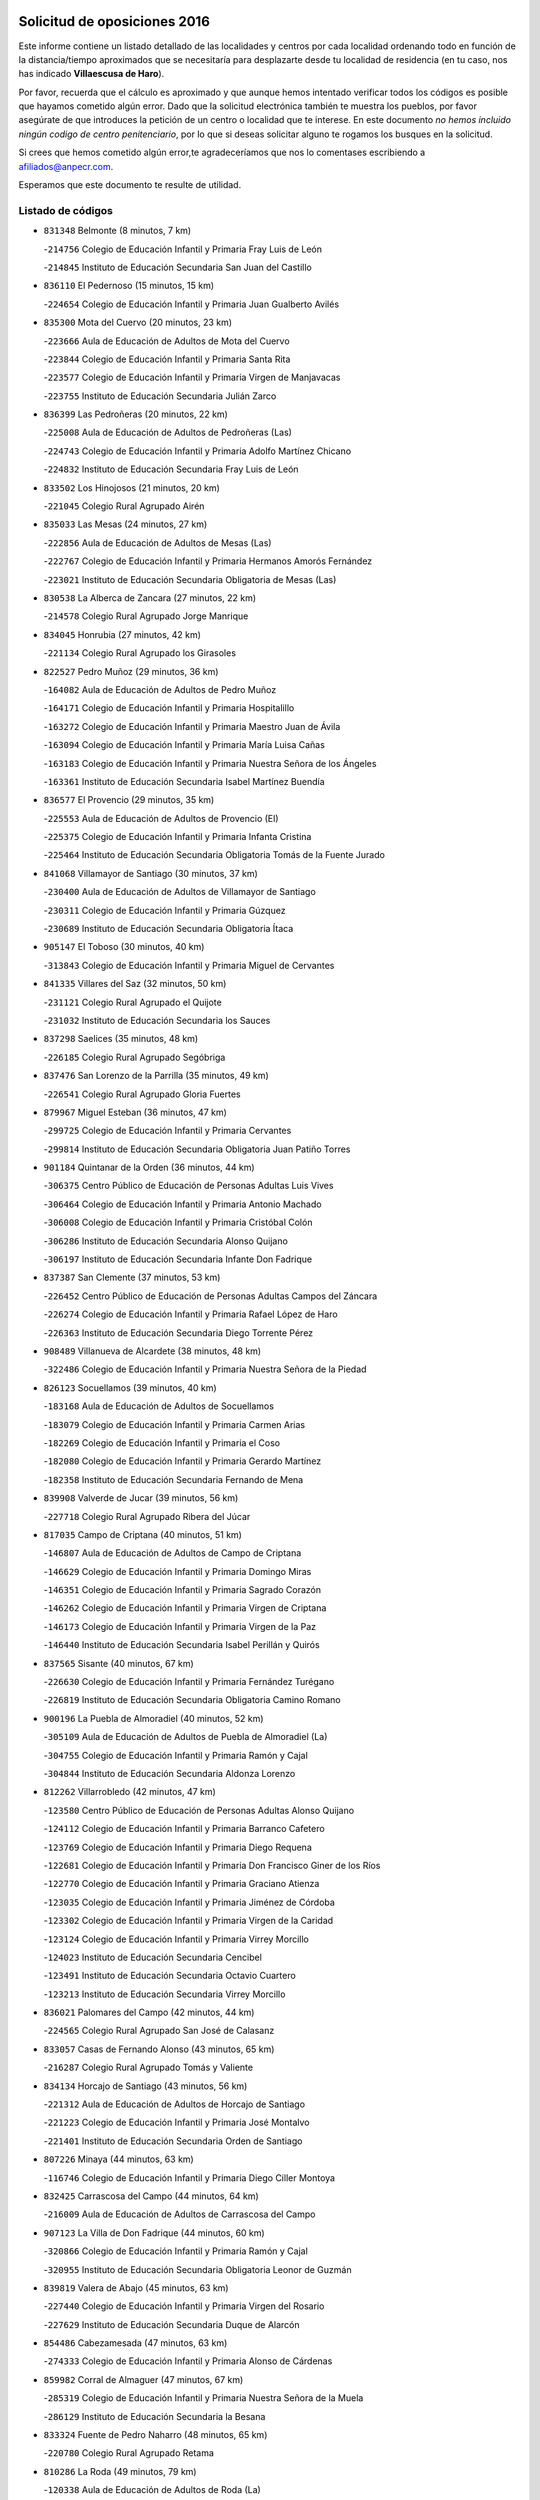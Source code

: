

.. image:: logo.png
   :align: center

Solicitud de oposiciones 2016
======================================================

  
  
Este informe contiene un listado detallado de las localidades y centros por cada
localidad ordenando todo en función de la distancia/tiempo aproximados que se
necesitaría para desplazarte desde tu localidad de residencia (en tu caso,
nos has indicado **Villaescusa de Haro**).

Por favor, recuerda que el cálculo es aproximado y que aunque hemos
intentado verificar todos los códigos es posible que hayamos cometido algún
error. Dado que la solicitud electrónica también te muestra los pueblos, por
favor asegúrate de que introduces la petición de un centro o localidad que
te interese. En este documento
*no hemos incluido ningún codigo de centro penitenciario*, por lo que si deseas
solicitar alguno te rogamos los busques en la solicitud.

Si crees que hemos cometido algún error,te agradeceríamos que nos lo comentases
escribiendo a afiliados@anpecr.com.

Esperamos que este documento te resulte de utilidad.



Listado de códigos
-------------------


- ``831348`` Belmonte  (8 minutos, 7 km)

  -``214756`` Colegio de Educación Infantil y Primaria Fray Luis de León
    

  -``214845`` Instituto de Educación Secundaria San Juan del Castillo
    

- ``836110`` El Pedernoso  (15 minutos, 15 km)

  -``224654`` Colegio de Educación Infantil y Primaria Juan Gualberto Avilés
    

- ``835300`` Mota del Cuervo  (20 minutos, 23 km)

  -``223666`` Aula de Educación de Adultos de Mota del Cuervo
    

  -``223844`` Colegio de Educación Infantil y Primaria Santa Rita
    

  -``223577`` Colegio de Educación Infantil y Primaria Virgen de Manjavacas
    

  -``223755`` Instituto de Educación Secundaria Julián Zarco
    

- ``836399`` Las Pedroñeras  (20 minutos, 22 km)

  -``225008`` Aula de Educación de Adultos de Pedroñeras (Las)
    

  -``224743`` Colegio de Educación Infantil y Primaria Adolfo Martínez Chicano
    

  -``224832`` Instituto de Educación Secundaria Fray Luis de León
    

- ``833502`` Los Hinojosos  (21 minutos, 20 km)

  -``221045`` Colegio Rural Agrupado Airén
    

- ``835033`` Las Mesas  (24 minutos, 27 km)

  -``222856`` Aula de Educación de Adultos de Mesas (Las)
    

  -``222767`` Colegio de Educación Infantil y Primaria Hermanos Amorós Fernández
    

  -``223021`` Instituto de Educación Secundaria Obligatoria de Mesas (Las)
    

- ``830538`` La Alberca de Zancara  (27 minutos, 22 km)

  -``214578`` Colegio Rural Agrupado Jorge Manrique
    

- ``834045`` Honrubia  (27 minutos, 42 km)

  -``221134`` Colegio Rural Agrupado los Girasoles
    

- ``822527`` Pedro Muñoz  (29 minutos, 36 km)

  -``164082`` Aula de Educación de Adultos de Pedro Muñoz
    

  -``164171`` Colegio de Educación Infantil y Primaria Hospitalillo
    

  -``163272`` Colegio de Educación Infantil y Primaria Maestro Juan de Ávila
    

  -``163094`` Colegio de Educación Infantil y Primaria María Luisa Cañas
    

  -``163183`` Colegio de Educación Infantil y Primaria Nuestra Señora de los Ángeles
    

  -``163361`` Instituto de Educación Secundaria Isabel Martínez Buendía
    

- ``836577`` El Provencio  (29 minutos, 35 km)

  -``225553`` Aula de Educación de Adultos de Provencio (El)
    

  -``225375`` Colegio de Educación Infantil y Primaria Infanta Cristina
    

  -``225464`` Instituto de Educación Secundaria Obligatoria Tomás de la Fuente Jurado
    

- ``841068`` Villamayor de Santiago  (30 minutos, 37 km)

  -``230400`` Aula de Educación de Adultos de Villamayor de Santiago
    

  -``230311`` Colegio de Educación Infantil y Primaria Gúzquez
    

  -``230689`` Instituto de Educación Secundaria Obligatoria Ítaca
    

- ``905147`` El Toboso  (30 minutos, 40 km)

  -``313843`` Colegio de Educación Infantil y Primaria Miguel de Cervantes
    

- ``841335`` Villares del Saz  (32 minutos, 50 km)

  -``231121`` Colegio Rural Agrupado el Quijote
    

  -``231032`` Instituto de Educación Secundaria los Sauces
    

- ``837298`` Saelices  (35 minutos, 48 km)

  -``226185`` Colegio Rural Agrupado Segóbriga
    

- ``837476`` San Lorenzo de la Parrilla  (35 minutos, 49 km)

  -``226541`` Colegio Rural Agrupado Gloria Fuertes
    

- ``879967`` Miguel Esteban  (36 minutos, 47 km)

  -``299725`` Colegio de Educación Infantil y Primaria Cervantes
    

  -``299814`` Instituto de Educación Secundaria Obligatoria Juan Patiño Torres
    

- ``901184`` Quintanar de la Orden  (36 minutos, 44 km)

  -``306375`` Centro Público de Educación de Personas Adultas Luis Vives
    

  -``306464`` Colegio de Educación Infantil y Primaria Antonio Machado
    

  -``306008`` Colegio de Educación Infantil y Primaria Cristóbal Colón
    

  -``306286`` Instituto de Educación Secundaria Alonso Quijano
    

  -``306197`` Instituto de Educación Secundaria Infante Don Fadrique
    

- ``837387`` San Clemente  (37 minutos, 53 km)

  -``226452`` Centro Público de Educación de Personas Adultas Campos del Záncara
    

  -``226274`` Colegio de Educación Infantil y Primaria Rafael López de Haro
    

  -``226363`` Instituto de Educación Secundaria Diego Torrente Pérez
    

- ``908489`` Villanueva de Alcardete  (38 minutos, 48 km)

  -``322486`` Colegio de Educación Infantil y Primaria Nuestra Señora de la Piedad
    

- ``826123`` Socuellamos  (39 minutos, 40 km)

  -``183168`` Aula de Educación de Adultos de Socuellamos
    

  -``183079`` Colegio de Educación Infantil y Primaria Carmen Arias
    

  -``182269`` Colegio de Educación Infantil y Primaria el Coso
    

  -``182080`` Colegio de Educación Infantil y Primaria Gerardo Martínez
    

  -``182358`` Instituto de Educación Secundaria Fernando de Mena
    

- ``839908`` Valverde de Jucar  (39 minutos, 56 km)

  -``227718`` Colegio Rural Agrupado Ribera del Júcar
    

- ``817035`` Campo de Criptana  (40 minutos, 51 km)

  -``146807`` Aula de Educación de Adultos de Campo de Criptana
    

  -``146629`` Colegio de Educación Infantil y Primaria Domingo Miras
    

  -``146351`` Colegio de Educación Infantil y Primaria Sagrado Corazón
    

  -``146262`` Colegio de Educación Infantil y Primaria Virgen de Criptana
    

  -``146173`` Colegio de Educación Infantil y Primaria Virgen de la Paz
    

  -``146440`` Instituto de Educación Secundaria Isabel Perillán y Quirós
    

- ``837565`` Sisante  (40 minutos, 67 km)

  -``226630`` Colegio de Educación Infantil y Primaria Fernández Turégano
    

  -``226819`` Instituto de Educación Secundaria Obligatoria Camino Romano
    

- ``900196`` La Puebla de Almoradiel  (40 minutos, 52 km)

  -``305109`` Aula de Educación de Adultos de Puebla de Almoradiel (La)
    

  -``304755`` Colegio de Educación Infantil y Primaria Ramón y Cajal
    

  -``304844`` Instituto de Educación Secundaria Aldonza Lorenzo
    

- ``812262`` Villarrobledo  (42 minutos, 47 km)

  -``123580`` Centro Público de Educación de Personas Adultas Alonso Quijano
    

  -``124112`` Colegio de Educación Infantil y Primaria Barranco Cafetero
    

  -``123769`` Colegio de Educación Infantil y Primaria Diego Requena
    

  -``122681`` Colegio de Educación Infantil y Primaria Don Francisco Giner de los Ríos
    

  -``122770`` Colegio de Educación Infantil y Primaria Graciano Atienza
    

  -``123035`` Colegio de Educación Infantil y Primaria Jiménez de Córdoba
    

  -``123302`` Colegio de Educación Infantil y Primaria Virgen de la Caridad
    

  -``123124`` Colegio de Educación Infantil y Primaria Virrey Morcillo
    

  -``124023`` Instituto de Educación Secundaria Cencibel
    

  -``123491`` Instituto de Educación Secundaria Octavio Cuartero
    

  -``123213`` Instituto de Educación Secundaria Virrey Morcillo
    

- ``836021`` Palomares del Campo  (42 minutos, 44 km)

  -``224565`` Colegio Rural Agrupado San José de Calasanz
    

- ``833057`` Casas de Fernando Alonso  (43 minutos, 65 km)

  -``216287`` Colegio Rural Agrupado Tomás y Valiente
    

- ``834134`` Horcajo de Santiago  (43 minutos, 56 km)

  -``221312`` Aula de Educación de Adultos de Horcajo de Santiago
    

  -``221223`` Colegio de Educación Infantil y Primaria José Montalvo
    

  -``221401`` Instituto de Educación Secundaria Orden de Santiago
    

- ``807226`` Minaya  (44 minutos, 63 km)

  -``116746`` Colegio de Educación Infantil y Primaria Diego Ciller Montoya
    

- ``832425`` Carrascosa del Campo  (44 minutos, 64 km)

  -``216009`` Aula de Educación de Adultos de Carrascosa del Campo
    

- ``907123`` La Villa de Don Fadrique  (44 minutos, 60 km)

  -``320866`` Colegio de Educación Infantil y Primaria Ramón y Cajal
    

  -``320955`` Instituto de Educación Secundaria Obligatoria Leonor de Guzmán
    

- ``839819`` Valera de Abajo  (45 minutos, 63 km)

  -``227440`` Colegio de Educación Infantil y Primaria Virgen del Rosario
    

  -``227629`` Instituto de Educación Secundaria Duque de Alarcón
    

- ``854486`` Cabezamesada  (47 minutos, 63 km)

  -``274333`` Colegio de Educación Infantil y Primaria Alonso de Cárdenas
    

- ``859982`` Corral de Almaguer  (47 minutos, 67 km)

  -``285319`` Colegio de Educación Infantil y Primaria Nuestra Señora de la Muela
    

  -``286129`` Instituto de Educación Secundaria la Besana
    

- ``833324`` Fuente de Pedro Naharro  (48 minutos, 65 km)

  -``220780`` Colegio Rural Agrupado Retama
    

- ``810286`` La Roda  (49 minutos, 79 km)

  -``120338`` Aula de Educación de Adultos de Roda (La)
    

  -``119443`` Colegio de Educación Infantil y Primaria José Antonio
    

  -``119532`` Colegio de Educación Infantil y Primaria Juan Ramón Ramírez
    

  -``120249`` Colegio de Educación Infantil y Primaria Miguel Hernández
    

  -``120060`` Colegio de Educación Infantil y Primaria Tomás Navarro Tomás
    

  -``119621`` Instituto de Educación Secundaria Doctor Alarcón Santón
    

  -``119710`` Instituto de Educación Secundaria Maestro Juan Rubio
    

- ``813439`` Alcazar de San Juan  (49 minutos, 62 km)

  -``137808`` Centro Público de Educación de Personas Adultas Enrique Tierno Galván
    

  -``137719`` Colegio de Educación Infantil y Primaria Alces
    

  -``137085`` Colegio de Educación Infantil y Primaria el Santo
    

  -``140223`` Colegio de Educación Infantil y Primaria Gloria Fuertes
    

  -``140401`` Colegio de Educación Infantil y Primaria Jardín de Arena
    

  -``137263`` Colegio de Educación Infantil y Primaria Jesús Ruiz de la Fuente
    

  -``137174`` Colegio de Educación Infantil y Primaria Juan de Austria
    

  -``139973`` Colegio de Educación Infantil y Primaria Pablo Ruiz Picasso
    

  -``137352`` Colegio de Educación Infantil y Primaria Santa Clara
    

  -``137530`` Instituto de Educación Secundaria Juan Bosco
    

  -``140045`` Instituto de Educación Secundaria María Zambrano
    

  -``137441`` Instituto de Educación Secundaria Miguel de Cervantes Saavedra
    

- ``832514`` Casas de Benitez  (49 minutos, 79 km)

  -``216198`` Colegio Rural Agrupado Molinos del Júcar
    

- ``838731`` Tarancon  (49 minutos, 69 km)

  -``227173`` Centro Público de Educación de Personas Adultas Altomira
    

  -``227084`` Colegio de Educación Infantil y Primaria Duque de Riánsares
    

  -``227262`` Colegio de Educación Infantil y Primaria Gloria Fuertes
    

  -``227351`` Instituto de Educación Secundaria la Hontanilla
    

- ``901095`` Quero  (50 minutos, 62 km)

  -``305832`` Colegio de Educación Infantil y Primaria Santiago Cabañas
    

- ``826490`` Tomelloso  (51 minutos, 64 km)

  -``188753`` Centro de Educación Especial Ponce de León
    

  -``189652`` Centro Público de Educación de Personas Adultas Simienza
    

  -``189563`` Colegio de Educación Infantil y Primaria Almirante Topete
    

  -``186221`` Colegio de Educación Infantil y Primaria Carmelo Cortés
    

  -``186310`` Colegio de Educación Infantil y Primaria Doña Crisanta
    

  -``188575`` Colegio de Educación Infantil y Primaria Embajadores
    

  -``190369`` Colegio de Educación Infantil y Primaria Felix Grande
    

  -``187031`` Colegio de Educación Infantil y Primaria José Antonio
    

  -``186132`` Colegio de Educación Infantil y Primaria José María del Moral
    

  -``186043`` Colegio de Educación Infantil y Primaria Miguel de Cervantes
    

  -``188842`` Colegio de Educación Infantil y Primaria San Antonio
    

  -``188664`` Colegio de Educación Infantil y Primaria San Isidro
    

  -``188486`` Colegio de Educación Infantil y Primaria San José de Calasanz
    

  -``190091`` Colegio de Educación Infantil y Primaria Virgen de las Viñas
    

  -``189830`` Instituto de Educación Secundaria Airén
    

  -``190180`` Instituto de Educación Secundaria Alto Guadiana
    

  -``187120`` Instituto de Educación Secundaria Eladio Cabañero
    

  -``187309`` Instituto de Educación Secundaria Francisco García Pavón
    

- ``835589`` Motilla del Palancar  (51 minutos, 76 km)

  -``224387`` Centro Público de Educación de Personas Adultas Cervantes
    

  -``224109`` Colegio de Educación Infantil y Primaria San Gil Abad
    

  -``224298`` Instituto de Educación Secundaria Jorge Manrique
    

- ``833146`` Casasimarro  (54 minutos, 89 km)

  -``216465`` Aula de Educación de Adultos de Casasimarro
    

  -``216376`` Colegio de Educación Infantil y Primaria Luis de Mateo
    

  -``216554`` Instituto de Educación Secundaria Obligatoria Publio López Mondejar
    

- ``907212`` Villacañas  (54 minutos, 73 km)

  -``321498`` Aula de Educación de Adultos de Villacañas
    

  -``321031`` Colegio de Educación Infantil y Primaria Santa Bárbara
    

  -``321309`` Instituto de Educación Secundaria Enrique de Arfe
    

  -``321120`` Instituto de Educación Secundaria Garcilaso de la Vega
    

- ``831259`` Barajas de Melo  (56 minutos, 83 km)

  -``214667`` Colegio Rural Agrupado Fermín Caballero
    

- ``834223`` Huete  (56 minutos, 78 km)

  -``221868`` Aula de Educación de Adultos de Huete
    

  -``221779`` Colegio Rural Agrupado Campos de la Alcarria
    

  -``221590`` Instituto de Educación Secundaria Obligatoria Ciudad de Luna
    

- ``841157`` Villanueva de la Jara  (56 minutos, 84 km)

  -``230778`` Colegio de Educación Infantil y Primaria Hermenegildo Moreno
    

  -``230867`` Instituto de Educación Secundaria Obligatoria de Villanueva de la Jara
    

- ``841246`` Villar de Olalla  (56 minutos, 81 km)

  -``230956`` Colegio Rural Agrupado Elena Fortún
    

- ``865194`` Lillo  (56 minutos, 77 km)

  -``294318`` Colegio de Educación Infantil y Primaria Marcelino Murillo
    

- ``903071`` Santa Cruz de la Zarza  (56 minutos, 85 km)

  -``307630`` Colegio de Educación Infantil y Primaria Eduardo Palomo Rodríguez
    

  -``307819`` Instituto de Educación Secundaria Obligatoria Velsinia
    

- ``907301`` Villafranca de los Caballeros  (56 minutos, 77 km)

  -``321587`` Colegio de Educación Infantil y Primaria Miguel de Cervantes
    

  -``321676`` Instituto de Educación Secundaria Obligatoria la Falcata
    

- ``805428`` La Gineta  (57 minutos, 96 km)

  -``113771`` Colegio de Educación Infantil y Primaria Mariano Munera
    

- ``811541`` Villalgordo del Júcar  (57 minutos, 90 km)

  -``122136`` Colegio de Educación Infantil y Primaria San Roque
    

- ``820362`` Herencia  (57 minutos, 74 km)

  -``155350`` Aula de Educación de Adultos de Herencia
    

  -``155172`` Colegio de Educación Infantil y Primaria Carrasco Alcalde
    

  -``155261`` Instituto de Educación Secundaria Hermógenes Rodríguez
    

- ``910094`` Villatobas  (59 minutos, 95 km)

  -``323018`` Colegio de Educación Infantil y Primaria Sagrado Corazón de Jesús
    

- ``833413`` Graja de Iniesta  (1h, 108 km)

  -``220969`` Colegio Rural Agrupado Camino Real de Levante
    

- ``815415`` Argamasilla de Alba  (1h 1min, 73 km)

  -``143743`` Aula de Educación de Adultos de Argamasilla de Alba
    

  -``143654`` Colegio de Educación Infantil y Primaria Azorín
    

  -``143476`` Colegio de Educación Infantil y Primaria Divino Maestro
    

  -``143565`` Colegio de Educación Infantil y Primaria Nuestra Señora de Peñarroya
    

  -``143832`` Instituto de Educación Secundaria Vicente Cano
    

- ``856006`` Camuñas  (1h 1min, 86 km)

  -``277308`` Colegio de Educación Infantil y Primaria Cardenal Cisneros
    

- ``831526`` Campillo de Altobuey  (1h 2min, 87 km)

  -``215299`` Colegio Rural Agrupado los Pinares
    

- ``889865`` Noblejas  (1h 3min, 107 km)

  -``301691`` Aula de Educación de Adultos de Noblejas
    

  -``301502`` Colegio de Educación Infantil y Primaria Santísimo Cristo de las Injurias
    

- ``909655`` Villarrubia de Santiago  (1h 3min, 102 km)

  -``322664`` Colegio de Educación Infantil y Primaria Nuestra Señora del Castellar
    

- ``807593`` Munera  (1h 4min, 84 km)

  -``117378`` Aula de Educación de Adultos de Munera
    

  -``117289`` Colegio de Educación Infantil y Primaria Cervantes
    

  -``117467`` Instituto de Educación Secundaria Obligatoria Bodas de Camacho
    

- ``860232`` Dosbarrios  (1h 4min, 109 km)

  -``287028`` Colegio de Educación Infantil y Primaria San Isidro Labrador
    

- ``905058`` Tembleque  (1h 4min, 90 km)

  -``313754`` Colegio de Educación Infantil y Primaria Antonia González
    

- ``818023`` Cinco Casas  (1h 5min, 86 km)

  -``147617`` Colegio Rural Agrupado Alciares
    

- ``902083`` El Romeral  (1h 5min, 88 km)

  -``307185`` Colegio de Educación Infantil y Primaria Silvano Cirujano
    

- ``803085`` Barrax  (1h 6min, 101 km)

  -``110251`` Aula de Educación de Adultos de Barrax
    

  -``110162`` Colegio de Educación Infantil y Primaria Benjamín Palencia
    

- ``835122`` Minglanilla  (1h 6min, 116 km)

  -``223110`` Colegio de Educación Infantil y Primaria Princesa Sofía
    

  -``223399`` Instituto de Educación Secundaria Obligatoria Puerta de Castilla
    

- ``837109`` Quintanar del Rey  (1h 6min, 100 km)

  -``225820`` Aula de Educación de Adultos de Quintanar del Rey
    

  -``226096`` Colegio de Educación Infantil y Primaria Paula Soler Sanchiz
    

  -``225642`` Colegio de Educación Infantil y Primaria Valdemembra
    

  -``225731`` Instituto de Educación Secundaria Fernando de los Ríos
    

- ``840525`` Villalpardo  (1h 6min, 118 km)

  -``230222`` Colegio Rural Agrupado Manchuela
    

- ``898408`` Ocaña  (1h 6min, 112 km)

  -``302868`` Centro Público de Educación de Personas Adultas Gutierre de Cárdenas
    

  -``303122`` Colegio de Educación Infantil y Primaria Pastor Poeta
    

  -``302401`` Colegio de Educación Infantil y Primaria San José de Calasanz
    

  -``302590`` Instituto de Educación Secundaria Alonso de Ercilla
    

  -``302779`` Instituto de Educación Secundaria Miguel Hernández
    

- ``811185`` Tarazona de la Mancha  (1h 7min, 105 km)

  -``121237`` Aula de Educación de Adultos de Tarazona de la Mancha
    

  -``121059`` Colegio de Educación Infantil y Primaria Eduardo Sanchiz
    

  -``121148`` Instituto de Educación Secundaria José Isbert
    

- ``833235`` Cuenca  (1h 7min, 90 km)

  -``218263`` Centro de Educación Especial Infanta Elena
    

  -``218085`` Centro Público de Educación de Personas Adultas Lucas Aguirre
    

  -``217542`` Colegio de Educación Infantil y Primaria Casablanca
    

  -``220502`` Colegio de Educación Infantil y Primaria Ciudad Encantada
    

  -``216643`` Colegio de Educación Infantil y Primaria el Carmen
    

  -``218441`` Colegio de Educación Infantil y Primaria Federico Muelas
    

  -``217631`` Colegio de Educación Infantil y Primaria Fray Luis de León
    

  -``218719`` Colegio de Educación Infantil y Primaria Fuente del Oro
    

  -``220324`` Colegio de Educación Infantil y Primaria Hermanos Valdés
    

  -``220691`` Colegio de Educación Infantil y Primaria Isaac Albéniz
    

  -``216732`` Colegio de Educación Infantil y Primaria la Paz
    

  -``216821`` Colegio de Educación Infantil y Primaria Ramón y Cajal
    

  -``218808`` Colegio de Educación Infantil y Primaria San Fernando
    

  -``218530`` Colegio de Educación Infantil y Primaria San Julian
    

  -``217097`` Colegio de Educación Infantil y Primaria Santa Ana
    

  -``218174`` Colegio de Educación Infantil y Primaria Santa Teresa
    

  -``217186`` Instituto de Educación Secundaria Alfonso ViII
    

  -``217720`` Instituto de Educación Secundaria Fernando Zóbel
    

  -``217275`` Instituto de Educación Secundaria Lorenzo Hervás y Panduro
    

  -``217453`` Instituto de Educación Secundaria Pedro Mercedes
    

  -``217364`` Instituto de Educación Secundaria San José
    

  -``220146`` Instituto de Educación Secundaria Santiago Grisolía
    

- ``834312`` Iniesta  (1h 7min, 118 km)

  -``222211`` Aula de Educación de Adultos de Iniesta
    

  -``222122`` Colegio de Educación Infantil y Primaria María Jover
    

  -``222033`` Instituto de Educación Secundaria Cañada de la Encina
    

- ``865372`` Madridejos  (1h 7min, 94 km)

  -``296027`` Aula de Educación de Adultos de Madridejos
    

  -``296116`` Centro de Educación Especial Mingoliva
    

  -``295128`` Colegio de Educación Infantil y Primaria Garcilaso de la Vega
    

  -``295306`` Colegio de Educación Infantil y Primaria Santa Ana
    

  -``295217`` Instituto de Educación Secundaria Valdehierro
    

- ``859893`` Consuegra  (1h 8min, 98 km)

  -``285130`` Centro Público de Educación de Personas Adultas Castillo de Consuegra
    

  -``284320`` Colegio de Educación Infantil y Primaria Miguel de Cervantes
    

  -``284231`` Colegio de Educación Infantil y Primaria Santísimo Cristo de la Vera Cruz
    

  -``285041`` Instituto de Educación Secundaria Consaburum
    

- ``840258`` Villagarcia del Llano  (1h 9min, 103 km)

  -``230044`` Colegio de Educación Infantil y Primaria Virrey Núñez de Haro
    

- ``863118`` La Guardia  (1h 9min, 94 km)

  -``290355`` Colegio de Educación Infantil y Primaria Valentín Escobar
    

- ``821172`` Llanos del Caudillo  (1h 10min, 95 km)

  -``156071`` Colegio de Educación Infantil y Primaria el Oasis
    

- ``808214`` Ossa de Montiel  (1h 12min, 83 km)

  -``118277`` Aula de Educación de Adultos de Ossa de Montiel
    

  -``118099`` Colegio de Educación Infantil y Primaria Enriqueta Sánchez
    

  -``118188`` Instituto de Educación Secundaria Obligatoria Belerma
    

- ``830260`` Villarta de San Juan  (1h 12min, 96 km)

  -``199828`` Colegio de Educación Infantil y Primaria Nuestra Señora de la Paz
    

- ``910450`` Yepes  (1h 12min, 122 km)

  -``323741`` Colegio de Educación Infantil y Primaria Rafael García Valiño
    

  -``323830`` Instituto de Educación Secundaria Carpetania
    

- ``801376`` Albacete  (1h 13min, 114 km)

  -``106848`` Aula de Educación de Adultos de Albacete
    

  -``103873`` Centro de Educación Especial Eloy Camino
    

  -``104049`` Centro Público de Educación de Personas Adultas los Llanos
    

  -``103695`` Colegio de Educación Infantil y Primaria Ana Soto
    

  -``103239`` Colegio de Educación Infantil y Primaria Antonio Machado
    

  -``103417`` Colegio de Educación Infantil y Primaria Benjamín Palencia
    

  -``100442`` Colegio de Educación Infantil y Primaria Carlos V
    

  -``103328`` Colegio de Educación Infantil y Primaria Castilla-la Mancha
    

  -``100620`` Colegio de Educación Infantil y Primaria Cervantes
    

  -``100531`` Colegio de Educación Infantil y Primaria Cristóbal Colón
    

  -``100809`` Colegio de Educación Infantil y Primaria Cristóbal Valera
    

  -``100998`` Colegio de Educación Infantil y Primaria Diego Velázquez
    

  -``101074`` Colegio de Educación Infantil y Primaria Doctor Fleming
    

  -``103506`` Colegio de Educación Infantil y Primaria Federico Mayor Zaragoza
    

  -``105493`` Colegio de Educación Infantil y Primaria Feria-Isabel Bonal
    

  -``106570`` Colegio de Educación Infantil y Primaria Francisco Giner de los Ríos
    

  -``106203`` Colegio de Educación Infantil y Primaria Gloria Fuertes
    

  -``101252`` Colegio de Educación Infantil y Primaria Inmaculada Concepción
    

  -``105037`` Colegio de Educación Infantil y Primaria José Prat García
    

  -``105215`` Colegio de Educación Infantil y Primaria José Salustiano Serna
    

  -``106114`` Colegio de Educación Infantil y Primaria la Paz
    

  -``101341`` Colegio de Educación Infantil y Primaria María de los Llanos Martínez
    

  -``104316`` Colegio de Educación Infantil y Primaria Parque Sur
    

  -``104227`` Colegio de Educación Infantil y Primaria Pedro Simón Abril
    

  -``101430`` Colegio de Educación Infantil y Primaria Príncipe Felipe
    

  -``101619`` Colegio de Educación Infantil y Primaria Reina Sofía
    

  -``104594`` Colegio de Educación Infantil y Primaria San Antón
    

  -``101708`` Colegio de Educación Infantil y Primaria San Fernando
    

  -``101897`` Colegio de Educación Infantil y Primaria San Fulgencio
    

  -``104138`` Colegio de Educación Infantil y Primaria San Pablo
    

  -``101163`` Colegio de Educación Infantil y Primaria Severo Ochoa
    

  -``104772`` Colegio de Educación Infantil y Primaria Villacerrada
    

  -``102062`` Colegio de Educación Infantil y Primaria Virgen de los Llanos
    

  -``105126`` Instituto de Educación Secundaria Al-Basit
    

  -``102240`` Instituto de Educación Secundaria Alto de los Molinos
    

  -``103784`` Instituto de Educación Secundaria Amparo Sanz
    

  -``102607`` Instituto de Educación Secundaria Andrés de Vandelvira
    

  -``102429`` Instituto de Educación Secundaria Bachiller Sabuco
    

  -``104683`` Instituto de Educación Secundaria Diego de Siloé
    

  -``102796`` Instituto de Educación Secundaria Don Bosco
    

  -``105760`` Instituto de Educación Secundaria Federico García Lorca
    

  -``105304`` Instituto de Educación Secundaria Julio Rey Pastor
    

  -``104405`` Instituto de Educación Secundaria Leonardo Da Vinci
    

  -``102151`` Instituto de Educación Secundaria los Olmos
    

  -``102885`` Instituto de Educación Secundaria Parque Lineal
    

  -``105582`` Instituto de Educación Secundaria Ramón y Cajal
    

  -``102518`` Instituto de Educación Secundaria Tomás Navarro Tomás
    

  -``103050`` Instituto de Educación Secundaria Universidad Laboral
    

  -``106759`` Sección de Instituto de Educación Secundaria de Albacete
    

- ``803530`` Casas de Juan Nuñez  (1h 13min, 114 km)

  -``111061`` Colegio de Educación Infantil y Primaria San Pedro Apóstol
    

- ``858805`` Ciruelos  (1h 13min, 127 km)

  -``283243`` Colegio de Educación Infantil y Primaria Santísimo Cristo de la Misericordia
    

- ``906046`` Turleque  (1h 13min, 103 km)

  -``318616`` Colegio de Educación Infantil y Primaria Fernán González
    

- ``803352`` El Bonillo  (1h 14min, 95 km)

  -``110896`` Aula de Educación de Adultos de Bonillo (El)
    

  -``110618`` Colegio de Educación Infantil y Primaria Antón Díaz
    

  -``110707`` Instituto de Educación Secundaria las Sabinas
    

- ``815326`` Arenas de San Juan  (1h 14min, 102 km)

  -``143387`` Colegio Rural Agrupado de Arenas de San Juan
    

- ``899129`` Ontigola  (1h 14min, 122 km)

  -``303300`` Colegio de Educación Infantil y Primaria Virgen del Rosario
    

- ``807048`` Madrigueras  (1h 15min, 114 km)

  -``116568`` Aula de Educación de Adultos de Madrigueras
    

  -``116290`` Colegio de Educación Infantil y Primaria Constitución Española
    

  -``116479`` Instituto de Educación Secundaria Río Júcar
    

- ``834590`` Ledaña  (1h 15min, 127 km)

  -``222678`` Colegio de Educación Infantil y Primaria San Roque
    

- ``806416`` Lezuza  (1h 16min, 100 km)

  -``116012`` Aula de Educación de Adultos de Lezuza
    

  -``115847`` Colegio Rural Agrupado Camino de Aníbal
    

- ``821539`` Manzanares  (1h 16min, 106 km)

  -``157426`` Centro Público de Educación de Personas Adultas San Blas
    

  -``156894`` Colegio de Educación Infantil y Primaria Altagracia
    

  -``156705`` Colegio de Educación Infantil y Primaria Divina Pastora
    

  -``157515`` Colegio de Educación Infantil y Primaria Enrique Tierno Galván
    

  -``157337`` Colegio de Educación Infantil y Primaria la Candelaria
    

  -``157248`` Instituto de Educación Secundaria Azuer
    

  -``157159`` Instituto de Educación Secundaria Pedro Álvarez Sotomayor
    

- ``826212`` La Solana  (1h 16min, 96 km)

  -``184245`` Colegio de Educación Infantil y Primaria el Humilladero
    

  -``184067`` Colegio de Educación Infantil y Primaria el Santo
    

  -``185233`` Colegio de Educación Infantil y Primaria Federico Romero
    

  -``184334`` Colegio de Educación Infantil y Primaria Javier Paulino Pérez
    

  -``185055`` Colegio de Educación Infantil y Primaria la Moheda
    

  -``183346`` Colegio de Educación Infantil y Primaria Romero Peña
    

  -``183257`` Colegio de Educación Infantil y Primaria Sagrado Corazón
    

  -``185144`` Instituto de Educación Secundaria Clara Campoamor
    

  -``184156`` Instituto de Educación Secundaria Modesto Navarro
    

- ``906224`` Urda  (1h 16min, 112 km)

  -``320043`` Colegio de Educación Infantil y Primaria Santo Cristo
    

- ``804340`` Chinchilla de Monte-Aragon  (1h 17min, 129 km)

  -``112783`` Aula de Educación de Adultos de Chinchilla de Monte-Aragon
    

  -``112505`` Colegio de Educación Infantil y Primaria Alcalde Galindo
    

  -``112694`` Instituto de Educación Secundaria Obligatoria Cinxella
    

- ``812084`` Villamalea  (1h 17min, 134 km)

  -``122314`` Aula de Educación de Adultos de Villamalea
    

  -``122225`` Colegio de Educación Infantil y Primaria Ildefonso Navarro
    

  -``122403`` Instituto de Educación Secundaria Obligatoria Río Cabriel
    

- ``822071`` Membrilla  (1h 17min, 110 km)

  -``157882`` Aula de Educación de Adultos de Membrilla
    

  -``157793`` Colegio de Educación Infantil y Primaria San José de Calasanz
    

  -``157604`` Colegio de Educación Infantil y Primaria Virgen del Espino
    

  -``159958`` Instituto de Educación Secundaria Marmaria
    

- ``841424`` Albalate de Zorita  (1h 17min, 108 km)

  -``237616`` Aula de Educación de Adultos de Albalate de Zorita
    

  -``237705`` Colegio Rural Agrupado la Colmena
    

- ``808581`` Pozo Cañada  (1h 19min, 142 km)

  -``118633`` Aula de Educación de Adultos de Pozo Cañada
    

  -``118544`` Colegio de Educación Infantil y Primaria Virgen del Rosario
    

  -``118722`` Instituto de Educación Secundaria Obligatoria Alfonso Iniesta
    

- ``825224`` Ruidera  (1h 19min, 96 km)

  -``180004`` Colegio de Educación Infantil y Primaria Juan Aguilar Molina
    

- ``864106`` Huerta de Valdecarabanos  (1h 19min, 110 km)

  -``291343`` Colegio de Educación Infantil y Primaria Virgen del Rosario de Pastores
    

- ``904248`` Seseña Nuevo  (1h 19min, 137 km)

  -``310323`` Centro Público de Educación de Personas Adultas de Seseña Nuevo
    

  -``310412`` Colegio de Educación Infantil y Primaria el Quiñón
    

  -``310145`` Colegio de Educación Infantil y Primaria Fernando de Rojas
    

  -``310234`` Colegio de Educación Infantil y Primaria Gloria Fuertes
    

- ``908578`` Villanueva de Bogas  (1h 19min, 110 km)

  -``322575`` Colegio de Educación Infantil y Primaria Santa Ana
    

- ``802542`` Balazote  (1h 20min, 120 km)

  -``109812`` Aula de Educación de Adultos de Balazote
    

  -``109723`` Colegio de Educación Infantil y Primaria Nuestra Señora del Rosario
    

  -``110073`` Instituto de Educación Secundaria Obligatoria Vía Heraclea
    

- ``807137`` Mahora  (1h 20min, 120 km)

  -``116657`` Colegio de Educación Infantil y Primaria Nuestra Señora de Gracia
    

- ``810553`` Santa Ana  (1h 21min, 133 km)

  -``120794`` Colegio de Educación Infantil y Primaria Pedro Simón Abril
    

- ``818201`` Consolacion  (1h 21min, 121 km)

  -``153007`` Colegio de Educación Infantil y Primaria Virgen de Consolación
    

- ``825402`` San Carlos del Valle  (1h 21min, 106 km)

  -``180282`` Colegio de Educación Infantil y Primaria San Juan Bosco
    

- ``888699`` Mora  (1h 21min, 115 km)

  -``300425`` Aula de Educación de Adultos de Mora
    

  -``300247`` Colegio de Educación Infantil y Primaria Fernando Martín
    

  -``300158`` Colegio de Educación Infantil y Primaria José Ramón Villa
    

  -``300336`` Instituto de Educación Secundaria Peñas Negras
    

- ``801287`` Aguas Nuevas  (1h 22min, 135 km)

  -``100264`` Colegio de Educación Infantil y Primaria San Isidro Labrador
    

  -``100353`` Instituto de Educación Secundaria Pinar de Salomón
    

- ``811452`` Valdeganga  (1h 22min, 138 km)

  -``122047`` Colegio Rural Agrupado Nuestra Señora del Rosario
    

- ``830171`` Villarrubia de los Ojos  (1h 22min, 107 km)

  -``199739`` Aula de Educación de Adultos de Villarrubia de los Ojos
    

  -``198740`` Colegio de Educación Infantil y Primaria Rufino Blanco
    

  -``199461`` Colegio de Educación Infantil y Primaria Virgen de la Sierra
    

  -``199550`` Instituto de Educación Secundaria Guadiana
    

- ``852310`` Añover de Tajo  (1h 22min, 139 km)

  -``270370`` Colegio de Educación Infantil y Primaria Conde de Mayalde
    

  -``271091`` Instituto de Educación Secundaria San Blas
    

- ``866271`` Manzaneque  (1h 22min, 128 km)

  -``297015`` Colegio de Educación Infantil y Primaria Álvarez de Toledo
    

- ``832336`` Carboneras de Guadazaon  (1h 23min, 121 km)

  -``215833`` Colegio Rural Agrupado Miguel Cervantes
    

  -``215744`` Instituto de Educación Secundaria Obligatoria Juan de Valdés
    

- ``904159`` Seseña  (1h 23min, 140 km)

  -``308440`` Colegio de Educación Infantil y Primaria Gabriel Uriarte
    

  -``310056`` Colegio de Educación Infantil y Primaria Juan Carlos I
    

  -``308807`` Colegio de Educación Infantil y Primaria Sisius
    

  -``308718`` Instituto de Educación Secundaria las Salinas
    

  -``308629`` Instituto de Educación Secundaria Margarita Salas
    

- ``832158`` Cañaveras  (1h 24min, 119 km)

  -``215477`` Colegio Rural Agrupado los Olivos
    

- ``840347`` Villalba de la Sierra  (1h 24min, 112 km)

  -``230133`` Colegio Rural Agrupado Miguel Delibes
    

- ``853587`` Borox  (1h 24min, 139 km)

  -``273345`` Colegio de Educación Infantil y Primaria Nuestra Señora de la Salud
    

- ``867170`` Mascaraque  (1h 24min, 119 km)

  -``297382`` Colegio de Educación Infantil y Primaria Juan de Padilla
    

- ``909833`` Villasequilla  (1h 24min, 142 km)

  -``322842`` Colegio de Educación Infantil y Primaria San Isidro Labrador
    

- ``814427`` Alhambra  (1h 25min, 112 km)

  -``141122`` Colegio de Educación Infantil y Primaria Nuestra Señora de Fátima
    

- ``842056`` Almoguera  (1h 25min, 112 km)

  -``240031`` Colegio Rural Agrupado Pimafad
    

- ``804251`` Cenizate  (1h 26min, 128 km)

  -``112416`` Aula de Educación de Adultos de Cenizate
    

  -``112327`` Colegio Rural Agrupado Pinares de la Manchuela
    

- ``808492`` Petrola  (1h 26min, 149 km)

  -``118455`` Colegio Rural Agrupado Laguna de Pétrola
    

- ``908111`` Villaminaya  (1h 26min, 136 km)

  -``322208`` Colegio de Educación Infantil y Primaria Santo Domingo de Silos
    

- ``810464`` San Pedro  (1h 27min, 127 km)

  -``120605`` Colegio de Educación Infantil y Primaria Margarita Sotos
    

- ``899218`` Orgaz  (1h 27min, 135 km)

  -``303589`` Colegio de Educación Infantil y Primaria Conde de Orgaz
    

- ``909744`` Villaseca de la Sagra  (1h 27min, 149 km)

  -``322753`` Colegio de Educación Infantil y Primaria Virgen de las Angustias
    

- ``910272`` Los Yebenes  (1h 27min, 126 km)

  -``323563`` Aula de Educación de Adultos de Yebenes (Los)
    

  -``323385`` Colegio de Educación Infantil y Primaria San José de Calasanz
    

  -``323474`` Instituto de Educación Secundaria Guadalerzas
    

- ``810375`` El Salobral  (1h 28min, 138 km)

  -``120516`` Colegio de Educación Infantil y Primaria Príncipe Felipe
    

- ``805339`` Fuentealbilla  (1h 29min, 148 km)

  -``113682`` Colegio de Educación Infantil y Primaria Cristo del Valle
    

- ``809669`` Pozohondo  (1h 29min, 150 km)

  -``118811`` Colegio Rural Agrupado Pozohondo
    

- ``819745`` Daimiel  (1h 29min, 134 km)

  -``154273`` Centro Público de Educación de Personas Adultas Miguel de Cervantes
    

  -``154362`` Colegio de Educación Infantil y Primaria Albuera
    

  -``154184`` Colegio de Educación Infantil y Primaria Calatrava
    

  -``153552`` Colegio de Educación Infantil y Primaria Infante Don Felipe
    

  -``153641`` Colegio de Educación Infantil y Primaria la Espinosa
    

  -``153463`` Colegio de Educación Infantil y Primaria San Isidro
    

  -``154095`` Instituto de Educación Secundaria Juan D&#39;Opazo
    

  -``153730`` Instituto de Educación Secundaria Ojos del Guadiana
    

- ``823515`` Pozo de la Serna  (1h 29min, 114 km)

  -``167146`` Colegio de Educación Infantil y Primaria Sagrado Corazón
    

- ``847007`` Pastrana  (1h 29min, 123 km)

  -``252372`` Aula de Educación de Adultos de Pastrana
    

  -``252283`` Colegio Rural Agrupado de Pastrana
    

  -``252194`` Instituto de Educación Secundaria Leandro Fernández Moratín
    

- ``851144`` Alameda de la Sagra  (1h 29min, 143 km)

  -``267043`` Colegio de Educación Infantil y Primaria Nuestra Señora de la Asunción
    

- ``852132`` Almonacid de Toledo  (1h 29min, 125 km)

  -``270192`` Colegio de Educación Infantil y Primaria Virgen de la Oliva
    

- ``861131`` Esquivias  (1h 29min, 148 km)

  -``288650`` Colegio de Educación Infantil y Primaria Catalina de Palacios
    

  -``288472`` Colegio de Educación Infantil y Primaria Miguel de Cervantes
    

  -``288561`` Instituto de Educación Secundaria Alonso Quijada
    

- ``806149`` Higueruela  (1h 30min, 160 km)

  -``115480`` Colegio Rural Agrupado los Molinos
    

- ``809847`` Pozuelo  (1h 30min, 134 km)

  -``119087`` Colegio Rural Agrupado los Llanos
    

- ``828655`` Valdepeñas  (1h 30min, 137 km)

  -``195131`` Centro de Educación Especial María Luisa Navarro Margati
    

  -``194232`` Centro Público de Educación de Personas Adultas Francisco de Quevedo
    

  -``192256`` Colegio de Educación Infantil y Primaria Jesús Baeza
    

  -``193066`` Colegio de Educación Infantil y Primaria Jesús Castillo
    

  -``192345`` Colegio de Educación Infantil y Primaria Lorenzo Medina
    

  -``193155`` Colegio de Educación Infantil y Primaria Lucero
    

  -``193244`` Colegio de Educación Infantil y Primaria Luis Palacios
    

  -``194143`` Colegio de Educación Infantil y Primaria Maestro Juan Alcaide
    

  -``193333`` Instituto de Educación Secundaria Bernardo de Balbuena
    

  -``194321`` Instituto de Educación Secundaria Francisco Nieva
    

  -``194054`` Instituto de Educación Secundaria Gregorio Prieto
    

- ``908200`` Villamuelas  (1h 30min, 123 km)

  -``322397`` Colegio de Educación Infantil y Primaria Santa María Magdalena
    

- ``817213`` Carrizosa  (1h 31min, 122 km)

  -``147161`` Colegio de Educación Infantil y Primaria Virgen del Salido
    

- ``820184`` Fuente el Fresno  (1h 31min, 124 km)

  -``154818`` Colegio de Educación Infantil y Primaria Miguel Delibes
    

- ``846475`` Mondejar  (1h 31min, 118 km)

  -``251651`` Centro Público de Educación de Personas Adultas Alcarria Baja
    

  -``251562`` Colegio de Educación Infantil y Primaria José Maldonado y Ayuso
    

  -``251740`` Instituto de Educación Secundaria Alcarria Baja
    

- ``847552`` Sacedon  (1h 31min, 124 km)

  -``253182`` Aula de Educación de Adultos de Sacedon
    

  -``253093`` Colegio de Educación Infantil y Primaria la Isabela
    

  -``253271`` Instituto de Educación Secundaria Obligatoria Mar de Castilla
    

- ``867081`` Marjaliza  (1h 31min, 132 km)

  -``297293`` Colegio de Educación Infantil y Primaria San Juan
    

- ``910361`` Yeles  (1h 31min, 153 km)

  -``323652`` Colegio de Educación Infantil y Primaria San Antonio
    

- ``829643`` Villahermosa  (1h 32min, 111 km)

  -``196219`` Colegio de Educación Infantil y Primaria San Agustín
    

- ``886980`` Mocejon  (1h 32min, 152 km)

  -``300069`` Aula de Educación de Adultos de Mocejon
    

  -``299903`` Colegio de Educación Infantil y Primaria Miguel de Cervantes
    

- ``888788`` Nambroca  (1h 32min, 148 km)

  -``300514`` Colegio de Educación Infantil y Primaria la Fuente
    

- ``803263`` Bonete  (1h 33min, 164 km)

  -``110529`` Colegio de Educación Infantil y Primaria Pablo Picasso
    

- ``810197`` Robledo  (1h 33min, 120 km)

  -``119354`` Colegio Rural Agrupado Sierra de Alcaraz
    

- ``827111`` Torralba de Calatrava  (1h 33min, 141 km)

  -``191268`` Colegio de Educación Infantil y Primaria Cristo del Consuelo
    

- ``866093`` Magan  (1h 33min, 154 km)

  -``296205`` Colegio de Educación Infantil y Primaria Santa Marina
    

- ``801009`` Abengibre  (1h 34min, 139 km)

  -``100086`` Aula de Educación de Adultos de Abengibre
    

- ``854119`` Burguillos de Toledo  (1h 34min, 154 km)

  -``274066`` Colegio de Educación Infantil y Primaria Victorio Macho
    

- ``899585`` Pantoja  (1h 34min, 148 km)

  -``304021`` Colegio de Educación Infantil y Primaria Marqueses de Manzanedo
    

- ``904337`` Sonseca  (1h 34min, 147 km)

  -``310879`` Centro Público de Educación de Personas Adultas Cum Laude
    

  -``310968`` Colegio de Educación Infantil y Primaria Peñamiel
    

  -``310501`` Colegio de Educación Infantil y Primaria San Juan Evangelista
    

  -``310690`` Instituto de Educación Secundaria la Sisla
    

- ``801554`` Alborea  (1h 35min, 155 km)

  -``107291`` Colegio Rural Agrupado la Manchuela
    

- ``804073`` Casas-Ibañez  (1h 35min, 155 km)

  -``111428`` Centro Público de Educación de Personas Adultas la Manchuela
    

  -``111150`` Colegio de Educación Infantil y Primaria San Agustín
    

  -``111339`` Instituto de Educación Secundaria Bonifacio Sotos
    

- ``816225`` Bolaños de Calatrava  (1h 35min, 139 km)

  -``145274`` Aula de Educación de Adultos de Bolaños de Calatrava
    

  -``144731`` Colegio de Educación Infantil y Primaria Arzobispo Calzado
    

  -``144642`` Colegio de Educación Infantil y Primaria Fernando III el Santo
    

  -``145185`` Colegio de Educación Infantil y Primaria Molino de Viento
    

  -``144820`` Colegio de Educación Infantil y Primaria Virgen del Monte
    

  -``145096`` Instituto de Educación Secundaria Berenguela de Castilla
    

- ``830082`` Villanueva de los Infantes  (1h 35min, 127 km)

  -``198651`` Centro Público de Educación de Personas Adultas Miguel de Cervantes
    

  -``197396`` Colegio de Educación Infantil y Primaria Arqueólogo García Bellido
    

  -``198473`` Instituto de Educación Secundaria Francisco de Quevedo
    

  -``198562`` Instituto de Educación Secundaria Ramón Giraldo
    

- ``835211`` Mira  (1h 35min, 155 km)

  -``223488`` Colegio Rural Agrupado Fuente Vieja
    

- ``911082`` Yuncler  (1h 35min, 160 km)

  -``324006`` Colegio de Educación Infantil y Primaria Remigio Laín
    

- ``814249`` Alcubillas  (1h 36min, 123 km)

  -``140957`` Colegio de Educación Infantil y Primaria Nuestra Señora del Rosario
    

- ``851055`` Ajofrin  (1h 36min, 150 km)

  -``266322`` Colegio de Educación Infantil y Primaria Jacinto Guerrero
    

- ``859615`` Cobeja  (1h 36min, 150 km)

  -``283332`` Colegio de Educación Infantil y Primaria San Juan Bautista
    

- ``859704`` Cobisa  (1h 36min, 156 km)

  -``284053`` Colegio de Educación Infantil y Primaria Cardenal Tavera
    

  -``284142`` Colegio de Educación Infantil y Primaria Gloria Fuertes
    

- ``898597`` Olias del Rey  (1h 36min, 159 km)

  -``303211`` Colegio de Educación Infantil y Primaria Pedro Melendo García
    

- ``811363`` Tobarra  (1h 37min, 172 km)

  -``121871`` Aula de Educación de Adultos de Tobarra
    

  -``121415`` Colegio de Educación Infantil y Primaria Cervantes
    

  -``121504`` Colegio de Educación Infantil y Primaria Cristo de la Antigua
    

  -``121782`` Colegio de Educación Infantil y Primaria Nuestra Señora de la Asunción
    

  -``121693`` Instituto de Educación Secundaria Cristóbal Pérez Pastor
    

- ``817124`` Carrion de Calatrava  (1h 37min, 150 km)

  -``147072`` Colegio de Educación Infantil y Primaria Nuestra Señora de la Encarnación
    

- ``826034`` Santa Cruz de Mudela  (1h 37min, 152 km)

  -``181270`` Aula de Educación de Adultos de Santa Cruz de Mudela
    

  -``181092`` Colegio de Educación Infantil y Primaria Cervantes
    

  -``181181`` Instituto de Educación Secundaria Máximo Laguna
    

- ``864295`` Illescas  (1h 37min, 165 km)

  -``292331`` Centro Público de Educación de Personas Adultas Pedro Gumiel
    

  -``293230`` Colegio de Educación Infantil y Primaria Clara Campoamor
    

  -``293141`` Colegio de Educación Infantil y Primaria Ilarcuris
    

  -``292242`` Colegio de Educación Infantil y Primaria la Constitución
    

  -``292064`` Colegio de Educación Infantil y Primaria Martín Chico
    

  -``293052`` Instituto de Educación Secundaria Condestable Álvaro de Luna
    

  -``292153`` Instituto de Educación Secundaria Juan de Padilla
    

- ``898319`` Numancia de la Sagra  (1h 37min, 158 km)

  -``302223`` Colegio de Educación Infantil y Primaria Santísimo Cristo de la Misericordia
    

  -``302312`` Instituto de Educación Secundaria Profesor Emilio Lledó
    

- ``903527`` El Señorio de Illescas  (1h 37min, 165 km)

  -``308351`` Colegio de Educación Infantil y Primaria el Greco
    

- ``907490`` Villaluenga de la Sagra  (1h 37min, 161 km)

  -``321765`` Colegio de Educación Infantil y Primaria Juan Palarea
    

  -``321854`` Instituto de Educación Secundaria Castillo del Águila
    

- ``911260`` Yuncos  (1h 37min, 170 km)

  -``324462`` Colegio de Educación Infantil y Primaria Guillermo Plaza
    

  -``324284`` Colegio de Educación Infantil y Primaria Nuestra Señora del Consuelo
    

  -``324551`` Colegio de Educación Infantil y Primaria Villa de Yuncos
    

  -``324373`` Instituto de Educación Secundaria la Cañuela
    

- ``822438`` Moral de Calatrava  (1h 38min, 138 km)

  -``162373`` Aula de Educación de Adultos de Moral de Calatrava
    

  -``162006`` Colegio de Educación Infantil y Primaria Agustín Sanz
    

  -``162195`` Colegio de Educación Infantil y Primaria Manuel Clemente
    

  -``162284`` Instituto de Educación Secundaria Peñalba
    

- ``807404`` Montealegre del Castillo  (1h 39min, 174 km)

  -``117000`` Colegio de Educación Infantil y Primaria Virgen de Consolación
    

- ``808303`` Peñas de San Pedro  (1h 39min, 161 km)

  -``118366`` Colegio Rural Agrupado Peñas
    

- ``821350`` Malagon  (1h 39min, 135 km)

  -``156616`` Aula de Educación de Adultos de Malagon
    

  -``156349`` Colegio de Educación Infantil y Primaria Cañada Real
    

  -``156438`` Colegio de Educación Infantil y Primaria Santa Teresa
    

  -``156527`` Instituto de Educación Secundaria Estados del Duque
    

- ``822160`` Miguelturra  (1h 40min, 156 km)

  -``161107`` Aula de Educación de Adultos de Miguelturra
    

  -``161018`` Colegio de Educación Infantil y Primaria Benito Pérez Galdós
    

  -``161296`` Colegio de Educación Infantil y Primaria Clara Campoamor
    

  -``160119`` Colegio de Educación Infantil y Primaria el Pradillo
    

  -``160208`` Colegio de Educación Infantil y Primaria Santísimo Cristo de la Misericordia
    

  -``160397`` Instituto de Educación Secundaria Campo de Calatrava
    

- ``836488`` Priego  (1h 40min, 136 km)

  -``225286`` Colegio Rural Agrupado Guadiela
    

  -``225197`` Instituto de Educación Secundaria Diego Jesús Jiménez
    

- ``847196`` Pioz  (1h 40min, 136 km)

  -``252461`` Colegio de Educación Infantil y Primaria Castillo de Pioz
    

- ``853031`` Arges  (1h 40min, 160 km)

  -``272179`` Colegio de Educación Infantil y Primaria Miguel de Cervantes
    

  -``271369`` Colegio de Educación Infantil y Primaria Tirso de Molina
    

- ``869602`` Mazarambroz  (1h 40min, 151 km)

  -``298648`` Colegio de Educación Infantil y Primaria Nuestra Señora del Sagrario
    

- ``905236`` Toledo  (1h 40min, 162 km)

  -``317083`` Centro de Educación Especial Ciudad de Toledo
    

  -``315730`` Centro Público de Educación de Personas Adultas Gustavo Adolfo Bécquer
    

  -``317172`` Centro Público de Educación de Personas Adultas Polígono
    

  -``315007`` Colegio de Educación Infantil y Primaria Alfonso Vi
    

  -``314108`` Colegio de Educación Infantil y Primaria Ángel del Alcázar
    

  -``316540`` Colegio de Educación Infantil y Primaria Ciudad de Aquisgrán
    

  -``315463`` Colegio de Educación Infantil y Primaria Ciudad de Nara
    

  -``316273`` Colegio de Educación Infantil y Primaria Escultor Alberto Sánchez
    

  -``317539`` Colegio de Educación Infantil y Primaria Europa
    

  -``314297`` Colegio de Educación Infantil y Primaria Fábrica de Armas
    

  -``315285`` Colegio de Educación Infantil y Primaria Garcilaso de la Vega
    

  -``315374`` Colegio de Educación Infantil y Primaria Gómez Manrique
    

  -``316362`` Colegio de Educación Infantil y Primaria Gregorio Marañón
    

  -``314742`` Colegio de Educación Infantil y Primaria Jaime de Foxa
    

  -``316095`` Colegio de Educación Infantil y Primaria Juan de Padilla
    

  -``314019`` Colegio de Educación Infantil y Primaria la Candelaria
    

  -``315552`` Colegio de Educación Infantil y Primaria San Lucas y María
    

  -``314386`` Colegio de Educación Infantil y Primaria Santa Teresa
    

  -``317628`` Colegio de Educación Infantil y Primaria Valparaíso
    

  -``315196`` Instituto de Educación Secundaria Alfonso X el Sabio
    

  -``314653`` Instituto de Educación Secundaria Azarquiel
    

  -``316818`` Instituto de Educación Secundaria Carlos III
    

  -``314564`` Instituto de Educación Secundaria el Greco
    

  -``315641`` Instituto de Educación Secundaria Juanelo Turriano
    

  -``317261`` Instituto de Educación Secundaria María Pacheco
    

  -``317350`` Instituto de Educación Secundaria Obligatoria Princesa Galiana
    

  -``316451`` Instituto de Educación Secundaria Sefarad
    

  -``314475`` Instituto de Educación Secundaria Universidad Laboral
    

- ``905325`` La Torre de Esteban Hambran  (1h 40min, 162 km)

  -``317717`` Colegio de Educación Infantil y Primaria Juan Aguado
    

- ``818112`` Ciudad Real  (1h 41min, 159 km)

  -``150677`` Centro de Educación Especial Puerta de Santa María
    

  -``151665`` Centro Público de Educación de Personas Adultas Antonio Gala
    

  -``147706`` Colegio de Educación Infantil y Primaria Alcalde José Cruz Prado
    

  -``152742`` Colegio de Educación Infantil y Primaria Alcalde José Maestro
    

  -``150032`` Colegio de Educación Infantil y Primaria Ángel Andrade
    

  -``151020`` Colegio de Educación Infantil y Primaria Carlos Eraña
    

  -``152019`` Colegio de Educación Infantil y Primaria Carlos Vázquez
    

  -``149960`` Colegio de Educación Infantil y Primaria Ciudad Jardín
    

  -``152386`` Colegio de Educación Infantil y Primaria Cristóbal Colón
    

  -``152831`` Colegio de Educación Infantil y Primaria Don Quijote
    

  -``150121`` Colegio de Educación Infantil y Primaria Dulcinea del Toboso
    

  -``152108`` Colegio de Educación Infantil y Primaria Ferroviario
    

  -``150499`` Colegio de Educación Infantil y Primaria Jorge Manrique
    

  -``150210`` Colegio de Educación Infantil y Primaria José María de la Fuente
    

  -``151487`` Colegio de Educación Infantil y Primaria Juan Alcaide
    

  -``152653`` Colegio de Educación Infantil y Primaria María de Pacheco
    

  -``151398`` Colegio de Educación Infantil y Primaria Miguel de Cervantes
    

  -``147895`` Colegio de Educación Infantil y Primaria Pérez Molina
    

  -``150588`` Colegio de Educación Infantil y Primaria Pío XII
    

  -``152564`` Colegio de Educación Infantil y Primaria Santo Tomás de Villanueva Nº 16
    

  -``152475`` Instituto de Educación Secundaria Atenea
    

  -``151576`` Instituto de Educación Secundaria Hernán Pérez del Pulgar
    

  -``150766`` Instituto de Educación Secundaria Maestre de Calatrava
    

  -``150855`` Instituto de Educación Secundaria Maestro Juan de Ávila
    

  -``150944`` Instituto de Educación Secundaria Santa María de Alarcos
    

  -``152297`` Instituto de Educación Secundaria Torreón del Alcázar
    

- ``824058`` Pozuelo de Calatrava  (1h 41min, 155 km)

  -``167324`` Aula de Educación de Adultos de Pozuelo de Calatrava
    

  -``167235`` Colegio de Educación Infantil y Primaria José María de la Fuente
    

- ``853309`` Bargas  (1h 41min, 166 km)

  -``272357`` Colegio de Educación Infantil y Primaria Santísimo Cristo de la Sala
    

  -``273078`` Instituto de Educación Secundaria Julio Verne
    

- ``854397`` Cabañas de la Sagra  (1h 41min, 161 km)

  -``274244`` Colegio de Educación Infantil y Primaria San Isidro Labrador
    

- ``899763`` Las Perdices  (1h 41min, 166 km)

  -``304399`` Colegio de Educación Infantil y Primaria Pintor Tomás Camarero
    

- ``911171`` Yunclillos  (1h 41min, 163 km)

  -``324195`` Colegio de Educación Infantil y Primaria Nuestra Señora de la Salud
    

- ``802097`` Alcala del Jucar  (1h 42min, 161 km)

  -``107380`` Colegio Rural Agrupado Ribera del Júcar
    

- ``805150`` Fuente-Alamo  (1h 42min, 171 km)

  -``113593`` Aula de Educación de Adultos de Fuente-Alamo
    

  -``113315`` Colegio de Educación Infantil y Primaria Don Quijote y Sancho
    

  -``113404`` Instituto de Educación Secundaria Miguel de Cervantes
    

- ``819656`` Cozar  (1h 42min, 136 km)

  -``153374`` Colegio de Educación Infantil y Primaria Santísimo Cristo de la Veracruz
    

- ``822349`` Montiel  (1h 42min, 118 km)

  -``161385`` Colegio de Educación Infantil y Primaria Gutiérrez de la Vega
    

- ``857450`` Cedillo del Condado  (1h 42min, 167 km)

  -``282344`` Colegio de Educación Infantil y Primaria Nuestra Señora de la Natividad
    

- ``823337`` Poblete  (1h 43min, 165 km)

  -``166158`` Colegio de Educación Infantil y Primaria la Alameda
    

- ``827489`` Torrenueva  (1h 43min, 155 km)

  -``192078`` Colegio de Educación Infantil y Primaria Santiago el Mayor
    

- ``855474`` Camarenilla  (1h 43min, 172 km)

  -``277030`` Colegio de Educación Infantil y Primaria Nuestra Señora del Rosario
    

- ``856373`` Carranque  (1h 43min, 167 km)

  -``280279`` Colegio de Educación Infantil y Primaria Guadarrama
    

  -``281089`` Colegio de Educación Infantil y Primaria Villa de Materno
    

  -``280368`` Instituto de Educación Secundaria Libertad
    

- ``865005`` Layos  (1h 43min, 164 km)

  -``294229`` Colegio de Educación Infantil y Primaria María Magdalena
    

- ``802186`` Alcaraz  (1h 44min, 132 km)

  -``107747`` Aula de Educación de Adultos de Alcaraz
    

  -``107569`` Colegio de Educación Infantil y Primaria Nuestra Señora de Cortes
    

  -``107658`` Instituto de Educación Secundaria Pedro Simón Abril
    

- ``805517`` Hellin  (1h 44min, 178 km)

  -``115391`` Aula de Educación de Adultos de Hellin
    

  -``114859`` Centro de Educación Especial Cruz de Mayo
    

  -``114670`` Centro Público de Educación de Personas Adultas López del Oro
    

  -``115202`` Colegio de Educación Infantil y Primaria Entre Culturas
    

  -``114036`` Colegio de Educación Infantil y Primaria Isabel la Católica
    

  -``115113`` Colegio de Educación Infantil y Primaria la Olivarera
    

  -``114125`` Colegio de Educación Infantil y Primaria Martínez Parras
    

  -``114214`` Colegio de Educación Infantil y Primaria Nuestra Señora del Rosario
    

  -``114492`` Instituto de Educación Secundaria Cristóbal Lozano
    

  -``113860`` Instituto de Educación Secundaria Izpisúa Belmonte
    

  -``114581`` Instituto de Educación Secundaria Justo Millán
    

  -``114303`` Instituto de Educación Secundaria Melchor de Macanaz
    

- ``815059`` Almagro  (1h 44min, 149 km)

  -``142577`` Aula de Educación de Adultos de Almagro
    

  -``142021`` Colegio de Educación Infantil y Primaria Diego de Almagro
    

  -``141856`` Colegio de Educación Infantil y Primaria Miguel de Cervantes Saavedra
    

  -``142488`` Colegio de Educación Infantil y Primaria Paseo Viejo de la Florida
    

  -``142110`` Instituto de Educación Secundaria Antonio Calvín
    

  -``142399`` Instituto de Educación Secundaria Clavero Fernández de Córdoba
    

- ``815237`` Almuradiel  (1h 44min, 168 km)

  -``143298`` Colegio de Educación Infantil y Primaria Santiago Apóstol
    

- ``832069`` Cañamares  (1h 44min, 143 km)

  -``215388`` Colegio Rural Agrupado los Sauces
    

- ``847374`` Pozo de Guadalajara  (1h 44min, 140 km)

  -``252739`` Colegio de Educación Infantil y Primaria Santa Brígida
    

- ``863029`` Guadamur  (1h 44min, 168 km)

  -``290266`` Colegio de Educación Infantil y Primaria Nuestra Señora de la Natividad
    

- ``865283`` Lominchar  (1h 44min, 171 km)

  -``295039`` Colegio de Educación Infantil y Primaria Ramón y Cajal
    

- ``901451`` Recas  (1h 44min, 168 km)

  -``306731`` Colegio de Educación Infantil y Primaria Cesar Cabañas Caballero
    

  -``306820`` Instituto de Educación Secundaria Arcipreste de Canales
    

- ``906135`` Ugena  (1h 44min, 170 km)

  -``318705`` Colegio de Educación Infantil y Primaria Miguel de Cervantes
    

  -``318894`` Colegio de Educación Infantil y Primaria Tres Torres
    

- ``910183`` El Viso de San Juan  (1h 44min, 170 km)

  -``323107`` Colegio de Educación Infantil y Primaria Fernando de Alarcón
    

  -``323296`` Colegio de Educación Infantil y Primaria Miguel Delibes
    

- ``802275`` Almansa  (1h 45min, 187 km)

  -``108468`` Centro Público de Educación de Personas Adultas Castillo de Almansa
    

  -``108646`` Colegio de Educación Infantil y Primaria Claudio Sánchez Albornoz
    

  -``107836`` Colegio de Educación Infantil y Primaria Duque de Alba
    

  -``109189`` Colegio de Educación Infantil y Primaria José Lloret Talens
    

  -``109278`` Colegio de Educación Infantil y Primaria Miguel Pinilla
    

  -``108190`` Colegio de Educación Infantil y Primaria Nuestra Señora de Belén
    

  -``108001`` Colegio de Educación Infantil y Primaria Príncipe de Asturias
    

  -``108557`` Instituto de Educación Secundaria Escultor José Luis Sánchez
    

  -``109367`` Instituto de Educación Secundaria Herminio Almendros
    

  -``108379`` Instituto de Educación Secundaria José Conde García
    

- ``802364`` Alpera  (1h 45min, 185 km)

  -``109634`` Aula de Educación de Adultos de Alpera
    

  -``109456`` Colegio de Educación Infantil y Primaria Vera Cruz
    

  -``109545`` Instituto de Educación Secundaria Obligatoria Pascual Serrano
    

- ``803441`` Carcelen  (1h 45min, 166 km)

  -``110985`` Colegio Rural Agrupado los Almendros
    

- ``808125`` Ontur  (1h 45min, 183 km)

  -``117823`` Colegio de Educación Infantil y Primaria San José de Calasanz
    

- ``828744`` Valenzuela de Calatrava  (1h 45min, 155 km)

  -``195220`` Colegio de Educación Infantil y Primaria Nuestra Señora del Rosario
    

- ``832247`` Cañete  (1h 45min, 150 km)

  -``215566`` Colegio Rural Agrupado Alto Cabriel
    

  -``215655`` Instituto de Educación Secundaria Obligatoria 4 de Junio
    

- ``899496`` Palomeque  (1h 45min, 173 km)

  -``303856`` Colegio de Educación Infantil y Primaria San Juan Bautista
    

- ``908022`` Villamiel de Toledo  (1h 45min, 177 km)

  -``322119`` Colegio de Educación Infantil y Primaria Nuestra Señora de la Redonda
    

- ``806238`` Isso  (1h 46min, 184 km)

  -``115669`` Colegio de Educación Infantil y Primaria Santiago Apóstol
    

- ``829910`` Villanueva de la Fuente  (1h 46min, 129 km)

  -``197118`` Colegio de Educación Infantil y Primaria Inmaculada Concepción
    

  -``197207`` Instituto de Educación Secundaria Obligatoria Mentesa Oretana
    

- ``899852`` Polan  (1h 46min, 169 km)

  -``304577`` Aula de Educación de Adultos de Polan
    

  -``304488`` Colegio de Educación Infantil y Primaria José María Corcuera
    

- ``801465`` Albatana  (1h 47min, 187 km)

  -``107102`` Colegio Rural Agrupado Laguna de Alboraj
    

- ``820273`` Granatula de Calatrava  (1h 47min, 157 km)

  -``155083`` Colegio de Educación Infantil y Primaria Nuestra Señora Oreto y Zuqueca
    

- ``842501`` Azuqueca de Henares  (1h 47min, 167 km)

  -``241575`` Centro Público de Educación de Personas Adultas Clara Campoamor
    

  -``242107`` Colegio de Educación Infantil y Primaria la Espiga
    

  -``242018`` Colegio de Educación Infantil y Primaria la Paloma
    

  -``241119`` Colegio de Educación Infantil y Primaria la Paz
    

  -``241664`` Colegio de Educación Infantil y Primaria Maestra Plácida Herranz
    

  -``241842`` Colegio de Educación Infantil y Primaria Siglo XXI
    

  -``241208`` Colegio de Educación Infantil y Primaria Virgen de la Soledad
    

  -``241397`` Instituto de Educación Secundaria Arcipreste de Hita
    

  -``241753`` Instituto de Educación Secundaria Profesor Domínguez Ortiz
    

  -``241486`` Instituto de Educación Secundaria San Isidro
    

- ``842145`` Alovera  (1h 48min, 173 km)

  -``240676`` Aula de Educación de Adultos de Alovera
    

  -``240587`` Colegio de Educación Infantil y Primaria Campiña Verde
    

  -``240309`` Colegio de Educación Infantil y Primaria Parque Vallejo
    

  -``240120`` Colegio de Educación Infantil y Primaria Virgen de la Paz
    

  -``240498`` Instituto de Educación Secundaria Carmen Burgos de Seguí
    

- ``852599`` Arcicollar  (1h 48min, 178 km)

  -``271180`` Colegio de Educación Infantil y Primaria San Blas
    

- ``901540`` Rielves  (1h 48min, 180 km)

  -``307096`` Colegio de Educación Infantil y Primaria Maximina Felisa Gómez Aguero
    

- ``801198`` Agramon  (1h 49min, 191 km)

  -``100175`` Colegio Rural Agrupado Río Mundo
    

- ``828833`` Valverde  (1h 49min, 171 km)

  -``196030`` Colegio de Educación Infantil y Primaria Alarcos
    

- ``858716`` Chozas de Canales  (1h 49min, 179 km)

  -``283154`` Colegio de Educación Infantil y Primaria Santa María Magdalena
    

- ``827200`` Torre de Juan Abad  (1h 50min, 145 km)

  -``191357`` Colegio de Educación Infantil y Primaria Francisco de Quevedo
    

- ``830449`` Viso del Marques  (1h 50min, 174 km)

  -``199917`` Colegio de Educación Infantil y Primaria Nuestra Señora del Valle
    

  -``200072`` Instituto de Educación Secundaria los Batanes
    

- ``847463`` Quer  (1h 50min, 174 km)

  -``252828`` Colegio de Educación Infantil y Primaria Villa de Quer
    

- ``850334`` Villanueva de la Torre  (1h 50min, 172 km)

  -``255347`` Colegio de Educación Infantil y Primaria Gloria Fuertes
    

  -``255258`` Colegio de Educación Infantil y Primaria Paco Rabal
    

  -``255436`` Instituto de Educación Secundaria Newton-Salas
    

- ``855107`` Calypo Fado  (1h 50min, 195 km)

  -``275232`` Colegio de Educación Infantil y Primaria Calypo
    

- ``864017`` Huecas  (1h 50min, 184 km)

  -``291254`` Colegio de Educación Infantil y Primaria Gregorio Marañón
    

- ``900552`` Pulgar  (1h 50min, 165 km)

  -``305743`` Colegio de Educación Infantil y Primaria Nuestra Señora de la Blanca
    

- ``813250`` Albaladejo  (1h 51min, 129 km)

  -``136720`` Colegio Rural Agrupado Orden de Santiago
    

- ``818390`` Corral de Calatrava  (1h 51min, 178 km)

  -``153196`` Colegio de Educación Infantil y Primaria Nuestra Señora de la Paz
    

- ``843400`` Chiloeches  (1h 51min, 175 km)

  -``243551`` Colegio de Educación Infantil y Primaria José Inglés
    

  -``243640`` Instituto de Educación Secundaria Peñalba
    

- ``849806`` Torrejon del Rey  (1h 51min, 169 km)

  -``254359`` Colegio de Educación Infantil y Primaria Virgen de las Candelas
    

- ``853120`` Barcience  (1h 51min, 186 km)

  -``272268`` Colegio de Educación Infantil y Primaria Santa María la Blanca
    

- ``855385`` Camarena  (1h 51min, 181 km)

  -``276131`` Colegio de Educación Infantil y Primaria Alonso Rodríguez
    

  -``276042`` Colegio de Educación Infantil y Primaria María del Mar
    

  -``276220`` Instituto de Educación Secundaria Blas de Prado
    

- ``860054`` Cuerva  (1h 51min, 168 km)

  -``286218`` Colegio de Educación Infantil y Primaria Soledad Alonso Dorado
    

- ``817302`` Las Casas  (1h 52min, 167 km)

  -``147250`` Colegio de Educación Infantil y Primaria Nuestra Señora del Rosario
    

- ``843133`` Cabanillas del Campo  (1h 52min, 185 km)

  -``242830`` Colegio de Educación Infantil y Primaria la Senda
    

  -``242741`` Colegio de Educación Infantil y Primaria los Olivos
    

  -``242563`` Colegio de Educación Infantil y Primaria San Blas
    

  -``242652`` Instituto de Educación Secundaria Ana María Matute
    

- ``849628`` Tendilla  (1h 52min, 155 km)

  -``254081`` Colegio Rural Agrupado Valles del Tajuña
    

- ``851233`` Albarreal de Tajo  (1h 52min, 180 km)

  -``267132`` Colegio de Educación Infantil y Primaria Benjamín Escalonilla
    

- ``857094`` Casarrubios del Monte  (1h 52min, 185 km)

  -``281356`` Colegio de Educación Infantil y Primaria San Juan de Dios
    

- ``889954`` Noez  (1h 52min, 177 km)

  -``301780`` Colegio de Educación Infantil y Primaria Santísimo Cristo de la Salud
    

- ``905414`` Torrijos  (1h 52min, 190 km)

  -``318349`` Centro Público de Educación de Personas Adultas Teresa Enríquez
    

  -``318438`` Colegio de Educación Infantil y Primaria Lazarillo de Tormes
    

  -``317806`` Colegio de Educación Infantil y Primaria Villa de Torrijos
    

  -``318071`` Instituto de Educación Secundaria Alonso de Covarrubias
    

  -``318160`` Instituto de Educación Secundaria Juan de Padilla
    

- ``906313`` Valmojado  (1h 52min, 199 km)

  -``320310`` Aula de Educación de Adultos de Valmojado
    

  -``320132`` Colegio de Educación Infantil y Primaria Santo Domingo de Guzmán
    

  -``320221`` Instituto de Educación Secundaria Cañada Real
    

- ``812173`` Villapalacios  (1h 53min, 159 km)

  -``122592`` Colegio Rural Agrupado los Olivos
    

- ``826301`` Terrinches  (1h 53min, 132 km)

  -``185322`` Colegio de Educación Infantil y Primaria Miguel de Cervantes
    

- ``842234`` La Arboleda  (1h 53min, 179 km)

  -``240765`` Colegio de Educación Infantil y Primaria la Arboleda de Pioz
    

- ``842323`` Los Arenales  (1h 53min, 179 km)

  -``240854`` Colegio de Educación Infantil y Primaria María Montessori
    

- ``845020`` Guadalajara  (1h 53min, 179 km)

  -``245716`` Centro de Educación Especial Virgen del Amparo
    

  -``246615`` Centro Público de Educación de Personas Adultas Río Sorbe
    

  -``244639`` Colegio de Educación Infantil y Primaria Alcarria
    

  -``245805`` Colegio de Educación Infantil y Primaria Alvar Fáñez de Minaya
    

  -``246437`` Colegio de Educación Infantil y Primaria Badiel
    

  -``246070`` Colegio de Educación Infantil y Primaria Balconcillo
    

  -``244728`` Colegio de Educación Infantil y Primaria Cardenal Mendoza
    

  -``246259`` Colegio de Educación Infantil y Primaria el Doncel
    

  -``245082`` Colegio de Educación Infantil y Primaria Isidro Almazán
    

  -``247514`` Colegio de Educación Infantil y Primaria las Lomas
    

  -``246526`` Colegio de Educación Infantil y Primaria Ocejón
    

  -``247792`` Colegio de Educación Infantil y Primaria Parque de la Muñeca
    

  -``245171`` Colegio de Educación Infantil y Primaria Pedro Sanz Vázquez
    

  -``247158`` Colegio de Educación Infantil y Primaria Río Henares
    

  -``246704`` Colegio de Educación Infantil y Primaria Río Tajo
    

  -``245260`` Colegio de Educación Infantil y Primaria Rufino Blanco
    

  -``244817`` Colegio de Educación Infantil y Primaria San Pedro Apóstol
    

  -``247425`` Instituto de Educación Secundaria Aguas Vivas
    

  -``245627`` Instituto de Educación Secundaria Antonio Buero Vallejo
    

  -``245449`` Instituto de Educación Secundaria Brianda de Mendoza
    

  -``246348`` Instituto de Educación Secundaria Castilla
    

  -``247336`` Instituto de Educación Secundaria José Luis Sampedro
    

  -``246893`` Instituto de Educación Secundaria Liceo Caracense
    

  -``245538`` Instituto de Educación Secundaria Luis de Lucena
    

- ``907034`` Las Ventas de Retamosa  (1h 53min, 188 km)

  -``320777`` Colegio de Educación Infantil y Primaria Santiago Paniego
    

- ``806505`` Lietor  (1h 54min, 175 km)

  -``116101`` Colegio de Educación Infantil y Primaria Martínez Parras
    

- ``861220`` Fuensalida  (1h 54min, 188 km)

  -``289649`` Aula de Educación de Adultos de Fuensalida
    

  -``289738`` Colegio de Educación Infantil y Primaria Condes de Fuensalida
    

  -``288839`` Colegio de Educación Infantil y Primaria Tomás Romojaro
    

  -``289460`` Instituto de Educación Secundaria Aldebarán
    

- ``903438`` Santo Domingo-Caudilla  (1h 54min, 194 km)

  -``308262`` Colegio de Educación Infantil y Primaria Santa Ana
    

- ``905503`` Totanes  (1h 54min, 183 km)

  -``318527`` Colegio de Educación Infantil y Primaria Inmaculada Concepción
    

- ``814060`` Alcolea de Calatrava  (1h 55min, 179 km)

  -``140868`` Aula de Educación de Adultos de Alcolea de Calatrava
    

  -``140779`` Colegio de Educación Infantil y Primaria Tomasa Gallardo
    

- ``816592`` Calzada de Calatrava  (1h 55min, 179 km)

  -``146084`` Aula de Educación de Adultos de Calzada de Calatrava
    

  -``145630`` Colegio de Educación Infantil y Primaria Ignacio de Loyola
    

  -``145541`` Colegio de Educación Infantil y Primaria Santa Teresa de Jesús
    

  -``145819`` Instituto de Educación Secundaria Eduardo Valencia
    

- ``844210`` El Coto  (1h 55min, 186 km)

  -``244272`` Colegio de Educación Infantil y Primaria el Coto
    

- ``845487`` Iriepal  (1h 55min, 184 km)

  -``250396`` Colegio Rural Agrupado Francisco Ibáñez
    

- ``846297`` Marchamalo  (1h 55min, 182 km)

  -``251106`` Aula de Educación de Adultos de Marchamalo
    

  -``250841`` Colegio de Educación Infantil y Primaria Cristo de la Esperanza
    

  -``251017`` Colegio de Educación Infantil y Primaria Maestra Teodora
    

  -``250930`` Instituto de Educación Secundaria Alejo Vera
    

- ``862308`` Gerindote  (1h 55min, 192 km)

  -``290177`` Colegio de Educación Infantil y Primaria San José
    

- ``906591`` Las Ventas con Peña Aguilera  (1h 55min, 174 km)

  -``320688`` Colegio de Educación Infantil y Primaria Nuestra Señora del Águila
    

- ``814338`` Aldea del Rey  (1h 56min, 186 km)

  -``141033`` Colegio de Educación Infantil y Primaria Maestro Navas
    

- ``815504`` Argamasilla de Calatrava  (1h 56min, 191 km)

  -``144286`` Aula de Educación de Adultos de Argamasilla de Calatrava
    

  -``144008`` Colegio de Educación Infantil y Primaria Rodríguez Marín
    

  -``144197`` Colegio de Educación Infantil y Primaria Virgen del Socorro
    

  -``144375`` Instituto de Educación Secundaria Alonso Quijano
    

- ``816136`` Ballesteros de Calatrava  (1h 56min, 183 km)

  -``144553`` Colegio de Educación Infantil y Primaria José María del Moral
    

- ``817491`` Castellar de Santiago  (1h 56min, 169 km)

  -``147439`` Colegio de Educación Infantil y Primaria San Juan de Ávila
    

- ``824325`` Puebla del Principe  (1h 56min, 148 km)

  -``170295`` Colegio de Educación Infantil y Primaria Miguel González Calero
    

- ``829732`` Villamanrique  (1h 56min, 157 km)

  -``196308`` Colegio de Educación Infantil y Primaria Nuestra Señora de Gracia
    

- ``843044`` Budia  (1h 56min, 151 km)

  -``242474`` Colegio Rural Agrupado Santa Lucía
    

- ``843222`` El Casar  (1h 56min, 187 km)

  -``243195`` Aula de Educación de Adultos de Casar (El)
    

  -``243006`` Colegio de Educación Infantil y Primaria Maestros del Casar
    

  -``243284`` Instituto de Educación Secundaria Campiña Alta
    

  -``243373`` Instituto de Educación Secundaria Juan García Valdemora
    

- ``844588`` Galapagos  (1h 56min, 176 km)

  -``244450`` Colegio de Educación Infantil y Primaria Clara Sánchez
    

- ``846564`` Parque de las Castillas  (1h 56min, 179 km)

  -``252005`` Colegio de Educación Infantil y Primaria las Castillas
    

- ``862030`` Galvez  (1h 56min, 183 km)

  -``289827`` Colegio de Educación Infantil y Primaria San Juan de la Cruz
    

  -``289916`` Instituto de Educación Secundaria Montes de Toledo
    

- ``845209`` Horche  (1h 57min, 153 km)

  -``250029`` Colegio de Educación Infantil y Primaria Nº 2
    

  -``247881`` Colegio de Educación Infantil y Primaria San Roque
    

- ``849995`` Tortola de Henares  (1h 57min, 189 km)

  -``254448`` Colegio de Educación Infantil y Primaria Sagrado Corazón de Jesús
    

- ``854208`` Burujon  (1h 57min, 188 km)

  -``274155`` Colegio de Educación Infantil y Primaria Juan XXIII
    

- ``879789`` Menasalbas  (1h 57min, 175 km)

  -``299458`` Colegio de Educación Infantil y Primaria Nuestra Señora de Fátima
    

- ``898130`` Noves  (1h 57min, 195 km)

  -``302134`` Colegio de Educación Infantil y Primaria Nuestra Señora de la Monjia
    

- ``823159`` Picon  (1h 58min, 173 km)

  -``164260`` Colegio de Educación Infantil y Primaria José María del Moral
    

- ``824147`` Los Pozuelos de Calatrava  (1h 58min, 187 km)

  -``170017`` Colegio de Educación Infantil y Primaria Santa Quiteria
    

- ``829821`` Villamayor de Calatrava  (1h 58min, 187 km)

  -``197029`` Colegio de Educación Infantil y Primaria Inocente Martín
    

- ``844499`` Fontanar  (1h 58min, 198 km)

  -``244361`` Colegio de Educación Infantil y Primaria Virgen de la Soledad
    

- ``851411`` Alcabon  (1h 58min, 198 km)

  -``267310`` Colegio de Educación Infantil y Primaria Nuestra Señora de la Aurora
    

- ``900007`` Portillo de Toledo  (1h 58min, 190 km)

  -``304666`` Colegio de Educación Infantil y Primaria Conde de Ruiseñada
    

- ``823248`` Piedrabuena  (1h 59min, 186 km)

  -``166069`` Centro Público de Educación de Personas Adultas Montes Norte
    

  -``165259`` Colegio de Educación Infantil y Primaria Luis Vives
    

  -``165070`` Colegio de Educación Infantil y Primaria Miguel de Cervantes
    

  -``165348`` Instituto de Educación Secundaria Mónico Sánchez
    

- ``834401`` Landete  (1h 59min, 203 km)

  -``222589`` Colegio Rural Agrupado Ojos de Moya
    

  -``222300`` Instituto de Educación Secundaria Serranía Baja
    

- ``861042`` Escalonilla  (1h 59min, 198 km)

  -``287395`` Colegio de Educación Infantil y Primaria Sagrados Corazones
    

- ``879878`` Mentrida  (1h 59min, 209 km)

  -``299547`` Colegio de Educación Infantil y Primaria Luis Solana
    

  -``299636`` Instituto de Educación Secundaria Antonio Jiménez-Landi
    

- ``823426`` Porzuna  (2h, 164 km)

  -``166336`` Aula de Educación de Adultos de Porzuna
    

  -``166247`` Colegio de Educación Infantil y Primaria Nuestra Señora del Rosario
    

  -``167057`` Instituto de Educación Secundaria Ribera del Bullaque
    

- ``850512`` Yunquera de Henares  (2h, 200 km)

  -``255892`` Colegio de Educación Infantil y Primaria Nº 2
    

  -``255614`` Colegio de Educación Infantil y Primaria Virgen de la Granja
    

  -``255703`` Instituto de Educación Secundaria Clara Campoamor
    

- ``866360`` Maqueda  (2h, 201 km)

  -``297104`` Colegio de Educación Infantil y Primaria Don Álvaro de Luna
    

- ``900285`` La Puebla de Montalban  (2h, 191 km)

  -``305476`` Aula de Educación de Adultos de Puebla de Montalban (La)
    

  -``305298`` Colegio de Educación Infantil y Primaria Fernando de Rojas
    

  -``305387`` Instituto de Educación Secundaria Juan de Lucena
    

- ``804162`` Caudete  (2h 1min, 216 km)

  -``112149`` Aula de Educación de Adultos de Caudete
    

  -``111517`` Colegio de Educación Infantil y Primaria Alcázar y Serrano
    

  -``111795`` Colegio de Educación Infantil y Primaria el Paseo
    

  -``111884`` Colegio de Educación Infantil y Primaria Gloria Fuertes
    

  -``111606`` Instituto de Educación Secundaria Pintor Rafael Requena
    

- ``849717`` Torija  (2h 1min, 197 km)

  -``254170`` Colegio de Educación Infantil y Primaria Virgen del Amparo
    

- ``903160`` Santa Cruz del Retamar  (2h 1min, 201 km)

  -``308084`` Colegio de Educación Infantil y Primaria Nuestra Señora de la Paz
    

- ``903349`` Santa Olalla  (2h 1min, 206 km)

  -``308173`` Colegio de Educación Infantil y Primaria Nuestra Señora de la Piedad
    

- ``804529`` Elche de la Sierra  (2h 3min, 213 km)

  -``113137`` Aula de Educación de Adultos de Elche de la Sierra
    

  -``112872`` Colegio de Educación Infantil y Primaria San Blas
    

  -``113048`` Instituto de Educación Secundaria Sierra del Segura
    

- ``816403`` Cabezarados  (2h 3min, 197 km)

  -``145452`` Colegio de Educación Infantil y Primaria Nuestra Señora de Finibusterre
    

- ``824503`` Puertollano  (2h 3min, 197 km)

  -``174347`` Centro Público de Educación de Personas Adultas Antonio Machado
    

  -``175157`` Colegio de Educación Infantil y Primaria Ángel Andrade
    

  -``171194`` Colegio de Educación Infantil y Primaria Calderón de la Barca
    

  -``171005`` Colegio de Educación Infantil y Primaria Cervantes
    

  -``175068`` Colegio de Educación Infantil y Primaria David Jiménez Avendaño
    

  -``172360`` Colegio de Educación Infantil y Primaria Doctor Limón
    

  -``175335`` Colegio de Educación Infantil y Primaria Enrique Tierno Galván
    

  -``172093`` Colegio de Educación Infantil y Primaria Giner de los Ríos
    

  -``172182`` Colegio de Educación Infantil y Primaria Gonzalo de Berceo
    

  -``174258`` Colegio de Educación Infantil y Primaria Juan Ramón Jiménez
    

  -``171283`` Colegio de Educación Infantil y Primaria Menéndez Pelayo
    

  -``171372`` Colegio de Educación Infantil y Primaria Miguel de Unamuno
    

  -``172271`` Colegio de Educación Infantil y Primaria Ramón y Cajal
    

  -``173081`` Colegio de Educación Infantil y Primaria Severo Ochoa
    

  -``170384`` Colegio de Educación Infantil y Primaria Vicente Aleixandre
    

  -``176234`` Instituto de Educación Secundaria Comendador Juan de Távora
    

  -``174169`` Instituto de Educación Secundaria Dámaso Alonso
    

  -``173170`` Instituto de Educación Secundaria Fray Andrés
    

  -``176323`` Instituto de Educación Secundaria Galileo Galilei
    

  -``176056`` Instituto de Educación Secundaria Leonardo Da Vinci
    

- ``846019`` Lupiana  (2h 3min, 164 km)

  -``250663`` Colegio de Educación Infantil y Primaria Miguel de la Cuesta
    

- ``850067`` Trijueque  (2h 3min, 200 km)

  -``254626`` Aula de Educación de Adultos de Trijueque
    

  -``254537`` Colegio de Educación Infantil y Primaria San Bernabé
    

- ``856195`` Carmena  (2h 3min, 202 km)

  -``279929`` Colegio de Educación Infantil y Primaria Cristo de la Cueva
    

- ``901273`` Quismondo  (2h 3min, 209 km)

  -``306553`` Colegio de Educación Infantil y Primaria Pedro Zamorano
    

- ``819834`` Fernan Caballero  (2h 4min, 164 km)

  -``154451`` Colegio de Educación Infantil y Primaria Manuel Sastre Velasco
    

- ``815148`` Almodovar del Campo  (2h 5min, 201 km)

  -``143109`` Aula de Educación de Adultos de Almodovar del Campo
    

  -``142666`` Colegio de Educación Infantil y Primaria Maestro Juan de Ávila
    

  -``142755`` Colegio de Educación Infantil y Primaria Virgen del Carmen
    

  -``142844`` Instituto de Educación Secundaria San Juan Bautista de la Concepción
    

- ``856284`` El Carpio de Tajo  (2h 5min, 199 km)

  -``280090`` Colegio de Educación Infantil y Primaria Nuestra Señora de Ronda
    

- ``902172`` San Martin de Montalban  (2h 5min, 197 km)

  -``307274`` Colegio de Educación Infantil y Primaria Santísimo Cristo de la Luz
    

- ``854575`` Calalberche  (2h 6min, 215 km)

  -``275054`` Colegio de Educación Infantil y Primaria Ribera del Alberche
    

- ``812440`` Abenojar  (2h 7min, 203 km)

  -``136453`` Colegio de Educación Infantil y Primaria Nuestra Señora de la Encarnación
    

- ``856551`` El Casar de Escalona  (2h 7min, 217 km)

  -``281267`` Colegio de Educación Infantil y Primaria Nuestra Señora de Hortum Sancho
    

- ``863396`` Hormigos  (2h 7min, 213 km)

  -``291165`` Colegio de Educación Infantil y Primaria Virgen de la Higuera
    

- ``902350`` San Pablo de los Montes  (2h 7min, 186 km)

  -``307452`` Colegio de Educación Infantil y Primaria Nuestra Señora de Gracia
    

- ``845398`` Humanes  (2h 8min, 210 km)

  -``250207`` Aula de Educación de Adultos de Humanes
    

  -``250118`` Colegio de Educación Infantil y Primaria Nuestra Señora de Peñahora
    

- ``850156`` Trillo  (2h 8min, 168 km)

  -``254804`` Aula de Educación de Adultos de Trillo
    

  -``254715`` Colegio de Educación Infantil y Primaria Ciudad de Capadocia
    

- ``860143`` Domingo Perez  (2h 8min, 217 km)

  -``286307`` Colegio Rural Agrupado Campos de Castilla
    

- ``825046`` Retuerta del Bullaque  (2h 9min, 176 km)

  -``177133`` Colegio Rural Agrupado Montes de Toledo
    

- ``867359`` La Mata  (2h 9min, 207 km)

  -``298559`` Colegio de Educación Infantil y Primaria Severo Ochoa
    

- ``803174`` Bogarra  (2h 10min, 193 km)

  -``110340`` Colegio Rural Agrupado Almenara
    

- ``818579`` Cortijos de Arriba  (2h 10min, 159 km)

  -``153285`` Colegio de Educación Infantil y Primaria Nuestra Señora de las Mercedes
    

- ``821261`` Luciana  (2h 10min, 198 km)

  -``156160`` Colegio de Educación Infantil y Primaria Isabel la Católica
    

- ``844032`` Cifuentes  (2h 10min, 171 km)

  -``243829`` Colegio de Educación Infantil y Primaria San Francisco
    

  -``244094`` Instituto de Educación Secundaria Don Juan Manuel
    

- ``856462`` Carriches  (2h 10min, 209 km)

  -``281178`` Colegio de Educación Infantil y Primaria Doctor Cesar González Gómez
    

- ``860321`` Escalona  (2h 10min, 214 km)

  -``287117`` Colegio de Educación Infantil y Primaria Inmaculada Concepción
    

  -``287206`` Instituto de Educación Secundaria Lazarillo de Tormes
    

- ``888966`` Navahermosa  (2h 10min, 203 km)

  -``300970`` Centro Público de Educación de Personas Adultas la Raña
    

  -``300792`` Colegio de Educación Infantil y Primaria San Miguel Arcángel
    

  -``300881`` Instituto de Educación Secundaria Obligatoria Manuel de Guzmán
    

- ``866182`` Malpica de Tajo  (2h 11min, 209 km)

  -``296394`` Colegio de Educación Infantil y Primaria Fulgencio Sánchez Cabezudo
    

- ``831437`` Beteta  (2h 12min, 169 km)

  -``215010`` Colegio de Educación Infantil y Primaria Virgen de la Rosa
    

- ``842780`` Brihuega  (2h 12min, 211 km)

  -``242296`` Colegio de Educación Infantil y Primaria Nuestra Señora de la Peña
    

  -``242385`` Instituto de Educación Secundaria Obligatoria Briocense
    

- ``858627`` Los Cerralbos  (2h 12min, 227 km)

  -``283065`` Colegio Rural Agrupado Entrerríos
    

- ``805061`` Ferez  (2h 13min, 217 km)

  -``113226`` Colegio de Educación Infantil y Primaria Nuestra Señora del Rosario
    

- ``811096`` Socovos  (2h 13min, 218 km)

  -``120883`` Colegio de Educación Infantil y Primaria León Felipe
    

  -``120972`` Instituto de Educación Secundaria Obligatoria Encomienda de Santiago
    

- ``825135`` El Robledo  (2h 13min, 178 km)

  -``177222`` Aula de Educación de Adultos de Robledo (El)
    

  -``177311`` Colegio Rural Agrupado Valle del Bullaque
    

- ``850245`` Uceda  (2h 13min, 213 km)

  -``255169`` Colegio de Educación Infantil y Primaria García Lorca
    

- ``852221`` Almorox  (2h 13min, 221 km)

  -``270281`` Colegio de Educación Infantil y Primaria Silvano Cirujano
    

- ``857272`` Cazalegas  (2h 13min, 229 km)

  -``282077`` Colegio de Educación Infantil y Primaria Miguel de Cervantes
    

- ``820540`` Hinojosas de Calatrava  (2h 14min, 210 km)

  -``155628`` Colegio Rural Agrupado Valle de Alcudia
    

- ``827022`` El Torno  (2h 14min, 180 km)

  -``191179`` Colegio de Educación Infantil y Primaria Nuestra Señora de Guadalupe
    

- ``857361`` Cebolla  (2h 15min, 213 km)

  -``282166`` Colegio de Educación Infantil y Primaria Nuestra Señora de la Antigua
    

  -``282255`` Instituto de Educación Secundaria Arenales del Tajo
    

- ``816314`` Brazatortas  (2h 16min, 214 km)

  -``145363`` Colegio de Educación Infantil y Primaria Cervantes
    

- ``810008`` Riopar  (2h 17min, 169 km)

  -``119176`` Colegio Rural Agrupado Calar del Mundo
    

  -``119265`` Sección de Instituto de Educación Secundaria de Riopar
    

- ``825591`` San Lorenzo de Calatrava  (2h 18min, 204 km)

  -``180371`` Colegio Rural Agrupado Sierra Morena
    

- ``844121`` Cogolludo  (2h 19min, 227 km)

  -``244183`` Colegio Rural Agrupado la Encina
    

- ``898041`` Nombela  (2h 19min, 223 km)

  -``302045`` Colegio de Educación Infantil y Primaria Cristo de la Nava
    

- ``811274`` Tazona  (2h 20min, 226 km)

  -``121326`` Colegio de Educación Infantil y Primaria Ramón y Cajal
    

- ``847285`` Poveda de la Sierra  (2h 20min, 180 km)

  -``252550`` Colegio Rural Agrupado José Luis Sampedro
    

- ``900374`` La Pueblanueva  (2h 20min, 235 km)

  -``305565`` Colegio de Educación Infantil y Primaria San Isidro
    

- ``806327`` Letur  (2h 21min, 229 km)

  -``115758`` Colegio de Educación Infantil y Primaria Nuestra Señora de la Asunción
    

- ``902261`` San Martin de Pusa  (2h 21min, 224 km)

  -``307363`` Colegio Rural Agrupado Río Pusa
    

- ``807315`` Molinicos  (2h 22min, 233 km)

  -``116835`` Colegio de Educación Infantil y Primaria de Molinicos
    

- ``846108`` Mandayona  (2h 22min, 233 km)

  -``250752`` Colegio de Educación Infantil y Primaria la Cobatilla
    

- ``902539`` San Roman de los Montes  (2h 22min, 246 km)

  -``307541`` Colegio de Educación Infantil y Primaria Nuestra Señora del Buen Camino
    

- ``825313`` Saceruela  (2h 23min, 229 km)

  -``180193`` Colegio de Educación Infantil y Primaria Virgen de las Cruces
    

- ``904426`` Talavera de la Reina  (2h 25min, 241 km)

  -``313487`` Centro de Educación Especial Bios
    

  -``312677`` Centro Público de Educación de Personas Adultas Río Tajo
    

  -``312588`` Colegio de Educación Infantil y Primaria Antonio Machado
    

  -``313576`` Colegio de Educación Infantil y Primaria Bartolomé Nicolau
    

  -``311044`` Colegio de Educación Infantil y Primaria Federico García Lorca
    

  -``311311`` Colegio de Educación Infantil y Primaria Fray Hernando de Talavera
    

  -``312121`` Colegio de Educación Infantil y Primaria Hernán Cortés
    

  -``312499`` Colegio de Educación Infantil y Primaria José Bárcena
    

  -``311222`` Colegio de Educación Infantil y Primaria Nuestra Señora del Prado
    

  -``312855`` Colegio de Educación Infantil y Primaria Pablo Iglesias
    

  -``311400`` Colegio de Educación Infantil y Primaria San Ildefonso
    

  -``311689`` Colegio de Educación Infantil y Primaria San Juan de Dios
    

  -``311133`` Colegio de Educación Infantil y Primaria Santa María
    

  -``312210`` Instituto de Educación Secundaria Gabriel Alonso de Herrera
    

  -``311867`` Instituto de Educación Secundaria Juan Antonio Castro
    

  -``311778`` Instituto de Educación Secundaria Padre Juan de Mariana
    

  -``313020`` Instituto de Educación Secundaria Puerta de Cuartos
    

  -``313209`` Instituto de Educación Secundaria Ribera del Tajo
    

  -``312032`` Instituto de Educación Secundaria San Isidro
    

- ``813528`` Alcoba  (2h 26min, 196 km)

  -``140590`` Colegio de Educación Infantil y Primaria Don Rodrigo
    

- ``845576`` Jadraque  (2h 27min, 225 km)

  -``250485`` Colegio de Educación Infantil y Primaria Romualdo de Toledo
    

  -``250574`` Instituto de Educación Secundaria Valle del Henares
    

- ``869791`` Mejorada  (2h 27min, 252 km)

  -``298737`` Colegio Rural Agrupado Ribera del Guadyerbas
    

- ``901362`` El Real de San Vicente  (2h 27min, 240 km)

  -``306642`` Colegio Rural Agrupado Tierras de Viriato
    

- ``862219`` Gamonal  (2h 28min, 257 km)

  -``290088`` Colegio de Educación Infantil y Primaria Don Cristóbal López
    

- ``851322`` Alberche del Caudillo  (2h 29min, 260 km)

  -``267221`` Colegio de Educación Infantil y Primaria San Isidro
    

- ``889598`` Los Navalmorales  (2h 29min, 223 km)

  -``301146`` Colegio de Educación Infantil y Primaria San Francisco
    

  -``301235`` Instituto de Educación Secundaria los Navalmorales
    

- ``904515`` Talavera la Nueva  (2h 29min, 256 km)

  -``313665`` Colegio de Educación Infantil y Primaria San Isidro
    

- ``906402`` Velada  (2h 29min, 259 km)

  -``320599`` Colegio de Educación Infantil y Primaria Andrés Arango
    

- ``855018`` Calera y Chozas  (2h 31min, 265 km)

  -``275143`` Colegio de Educación Infantil y Primaria Santísimo Cristo de Chozas
    

- ``889687`` Los Navalucillos  (2h 31min, 225 km)

  -``301324`` Colegio de Educación Infantil y Primaria Nuestra Señora de las Saleras
    

- ``841513`` Alcolea del Pinar  (2h 32min, 256 km)

  -``237894`` Colegio Rural Agrupado Sierra Ministra
    

- ``821083`` Horcajo de los Montes  (2h 33min, 206 km)

  -``155806`` Colegio Rural Agrupado San Isidro
    

  -``155717`` Instituto de Educación Secundaria Montes de Cabañeros
    

- ``848818`` Siguenza  (2h 34min, 250 km)

  -``253727`` Aula de Educación de Adultos de Siguenza
    

  -``253549`` Colegio de Educación Infantil y Primaria San Antonio de Portaceli
    

  -``253638`` Instituto de Educación Secundaria Martín Vázquez de Arce
    

- ``816047`` Arroba de los Montes  (2h 35min, 223 km)

  -``144464`` Colegio Rural Agrupado Río San Marcos
    

- ``848729`` Señorio de Muriel  (2h 35min, 241 km)

  -``253360`` Colegio de Educación Infantil y Primaria el Señorío de Muriel
    

- ``824236`` Puebla de Don Rodrigo  (2h 36min, 234 km)

  -``170106`` Colegio de Educación Infantil y Primaria San Fermín
    

- ``863207`` Las Herencias  (2h 36min, 254 km)

  -``291076`` Colegio de Educación Infantil y Primaria Vera Cruz
    

- ``889776`` Navamorcuende  (2h 37min, 262 km)

  -``301413`` Colegio Rural Agrupado Sierra de San Vicente
    

- ``899307`` Oropesa  (2h 37min, 278 km)

  -``303678`` Colegio de Educación Infantil y Primaria Martín Gallinar
    

  -``303767`` Instituto de Educación Secundaria Alonso de Orozco
    

- ``864384`` Lagartera  (2h 39min, 280 km)

  -``294040`` Colegio de Educación Infantil y Primaria Jacinto Guerrero
    

- ``812351`` Yeste  (2h 40min, 246 km)

  -``124390`` Aula de Educación de Adultos de Yeste
    

  -``124579`` Colegio Rural Agrupado de Yeste
    

  -``124201`` Instituto de Educación Secundaria Beneche
    

- ``820095`` Fuencaliente  (2h 41min, 252 km)

  -``154540`` Colegio de Educación Infantil y Primaria Nuestra Señora de los Baños
    

  -``154729`` Instituto de Educación Secundaria Obligatoria Peña Escrita
    

- ``855296`` La Calzada de Oropesa  (2h 41min, 286 km)

  -``275321`` Colegio Rural Agrupado Campo Arañuelo
    

- ``869880`` El Membrillo  (2h 41min, 259 km)

  -``298826`` Colegio de Educación Infantil y Primaria Ortega Pérez
    

- ``899674`` Parrillas  (2h 41min, 274 km)

  -``304110`` Colegio de Educación Infantil y Primaria Nuestra Señora de la Luz
    

- ``851500`` Alcaudete de la Jara  (2h 42min, 263 km)

  -``269931`` Colegio de Educación Infantil y Primaria Rufino Mansi
    

- ``852043`` Alcolea de Tajo  (2h 43min, 281 km)

  -``270003`` Colegio Rural Agrupado Río Tajo
    

- ``827578`` Valdemanco del Esteras  (2h 45min, 255 km)

  -``192167`` Colegio de Educación Infantil y Primaria Virgen del Valle
    

- ``889409`` Navalcan  (2h 45min, 277 km)

  -``301057`` Colegio de Educación Infantil y Primaria Blas Tello
    

- ``814516`` Almaden  (2h 46min, 261 km)

  -``141767`` Centro Público de Educación de Personas Adultas de Almaden
    

  -``141300`` Colegio de Educación Infantil y Primaria Hijos de Obreros
    

  -``141211`` Colegio de Educación Infantil y Primaria Jesús Nazareno
    

  -``141678`` Instituto de Educación Secundaria Mercurio
    

  -``141589`` Instituto de Educación Secundaria Pablo Ruiz Picasso
    

- ``900463`` El Puente del Arzobispo  (2h 46min, 284 km)

  -``305654`` Colegio Rural Agrupado Villas del Tajo
    

- ``853498`` Belvis de la Jara  (2h 47min, 271 km)

  -``273167`` Colegio de Educación Infantil y Primaria Fernando Jiménez de Gregorio
    

  -``273256`` Instituto de Educación Secundaria Obligatoria la Jara
    

- ``817580`` Chillon  (2h 49min, 263 km)

  -``147528`` Colegio de Educación Infantil y Primaria Nuestra Señora del Castillo
    

- ``813161`` Alamillo  (2h 51min, 266 km)

  -``136631`` Colegio Rural Agrupado de Alamillo
    

- ``846386`` Molina  (2h 52min, 213 km)

  -``251473`` Aula de Educación de Adultos de Molina
    

  -``251295`` Colegio de Educación Infantil y Primaria Virgen de la Hoz
    

  -``251384`` Instituto de Educación Secundaria Molina de Aragón
    

- ``813072`` Agudo  (2h 53min, 258 km)

  -``136542`` Colegio de Educación Infantil y Primaria Virgen de la Estrella
    

- ``842412`` Atienza  (2h 56min, 271 km)

  -``240943`` Colegio Rural Agrupado Serranía de Atienza
    

- ``843311`` Checa  (2h 57min, 212 km)

  -``243462`` Colegio Rural Agrupado Sexma de la Sierra
    

- ``888877`` La Nava de Ricomalillo  (2h 58min, 287 km)

  -``300603`` Colegio de Educación Infantil y Primaria Nuestra Señora del Amor de Dios
    

- ``808036`` Nerpio  (3h 7min, 269 km)

  -``117734`` Aula de Educación de Adultos de Nerpio
    

  -``117556`` Colegio Rural Agrupado Río Taibilla
    

  -``117645`` Sección de Instituto de Educación Secundaria de Nerpio
    

- ``855563`` El Campillo de la Jara  (3h 8min, 297 km)

  -``277219`` Colegio Rural Agrupado la Jara
    

- ``850423`` Villel de Mesa  (3h 10min, 303 km)

  -``255525`` Colegio Rural Agrupado el Rincón de Castilla
    

